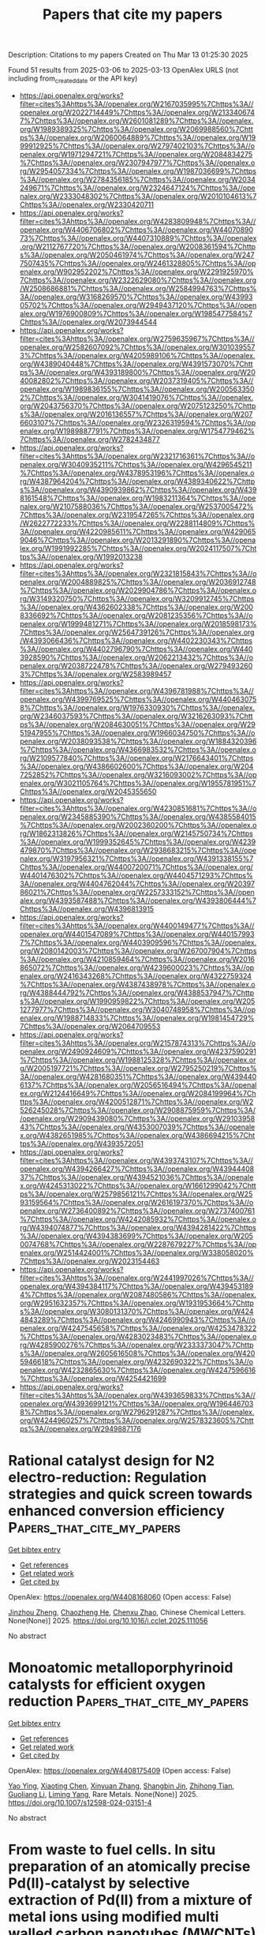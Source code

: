 #+TITLE: Papers that cite my papers
Description: Citations to my papers
Created on Thu Mar 13 01:25:30 2025

Found 51 results from 2025-03-06 to 2025-03-13
OpenAlex URLS (not including from_created_date or the API key)
- [[https://api.openalex.org/works?filter=cites%3Ahttps%3A//openalex.org/W2167035995%7Chttps%3A//openalex.org/W2022714449%7Chttps%3A//openalex.org/W2133406747%7Chttps%3A//openalex.org/W2601081289%7Chttps%3A//openalex.org/W1989389325%7Chttps%3A//openalex.org/W2069988560%7Chttps%3A//openalex.org/W2060064889%7Chttps%3A//openalex.org/W1999912925%7Chttps%3A//openalex.org/W2797402103%7Chttps%3A//openalex.org/W1971294721%7Chttps%3A//openalex.org/W2084834275%7Chttps%3A//openalex.org/W2307947977%7Chttps%3A//openalex.org/W2954057334%7Chttps%3A//openalex.org/W1987036699%7Chttps%3A//openalex.org/W2784356185%7Chttps%3A//openalex.org/W2034249671%7Chttps%3A//openalex.org/W2324647124%7Chttps%3A//openalex.org/W2333048302%7Chttps%3A//openalex.org/W2010104613%7Chttps%3A//openalex.org/W2330420711]]
- [[https://api.openalex.org/works?filter=cites%3Ahttps%3A//openalex.org/W4283809948%7Chttps%3A//openalex.org/W4406706802%7Chttps%3A//openalex.org/W4407089073%7Chttps%3A//openalex.org/W4407310889%7Chttps%3A//openalex.org/W2112767720%7Chttps%3A//openalex.org/W2008361594%7Chttps%3A//openalex.org/W2050461974%7Chttps%3A//openalex.org/W2477507435%7Chttps%3A//openalex.org/W2461328805%7Chttps%3A//openalex.org/W902952202%7Chttps%3A//openalex.org/W2291925970%7Chttps%3A//openalex.org/W2322629080%7Chttps%3A//openalex.org/W2508686881%7Chttps%3A//openalex.org/W2584994763%7Chttps%3A//openalex.org/W3168269570%7Chttps%3A//openalex.org/W4399305702%7Chttps%3A//openalex.org/W2949437120%7Chttps%3A//openalex.org/W1976900809%7Chttps%3A//openalex.org/W1985477584%7Chttps%3A//openalex.org/W2073944544]]
- [[https://api.openalex.org/works?filter=cites%3Ahttps%3A//openalex.org/W2759635967%7Chttps%3A//openalex.org/W2582607092%7Chttps%3A//openalex.org/W3010395573%7Chttps%3A//openalex.org/W4205989106%7Chttps%3A//openalex.org/W4389040448%7Chttps%3A//openalex.org/W4391573070%7Chttps%3A//openalex.org/W4393189800%7Chttps%3A//openalex.org/W2040082802%7Chttps%3A//openalex.org/W2037319405%7Chttps%3A//openalex.org/W1989836155%7Chttps%3A//openalex.org/W2005633502%7Chttps%3A//openalex.org/W3041419076%7Chttps%3A//openalex.org/W2043756370%7Chttps%3A//openalex.org/W2075123250%7Chttps%3A//openalex.org/W2016136557%7Chttps%3A//openalex.org/W2076603107%7Chttps%3A//openalex.org/W2326319594%7Chttps%3A//openalex.org/W1989887791%7Chttps%3A//openalex.org/W1754779462%7Chttps%3A//openalex.org/W2782434877]]
- [[https://api.openalex.org/works?filter=cites%3Ahttps%3A//openalex.org/W2321716361%7Chttps%3A//openalex.org/W3040935211%7Chttps%3A//openalex.org/W4296545211%7Chttps%3A//openalex.org/W4378953196%7Chttps%3A//openalex.org/W4387964204%7Chttps%3A//openalex.org/W4389340622%7Chttps%3A//openalex.org/W4390939862%7Chttps%3A//openalex.org/W4398161548%7Chttps%3A//openalex.org/W1983211364%7Chttps%3A//openalex.org/W2107588036%7Chttps%3A//openalex.org/W2537005472%7Chttps%3A//openalex.org/W2319547265%7Chttps%3A//openalex.org/W2622772233%7Chttps%3A//openalex.org/W2288114809%7Chttps%3A//openalex.org/W4220985611%7Chttps%3A//openalex.org/W4290659046%7Chttps%3A//openalex.org/W2013291890%7Chttps%3A//openalex.org/W1991992285%7Chttps%3A//openalex.org/W2024117507%7Chttps%3A//openalex.org/W1992013238]]
- [[https://api.openalex.org/works?filter=cites%3Ahttps%3A//openalex.org/W2321815843%7Chttps%3A//openalex.org/W2004889825%7Chttps%3A//openalex.org/W2036912748%7Chttps%3A//openalex.org/W2029904786%7Chttps%3A//openalex.org/W3149320750%7Chttps%3A//openalex.org/W3209912745%7Chttps%3A//openalex.org/W4362602338%7Chttps%3A//openalex.org/W2008336692%7Chttps%3A//openalex.org/W2081235356%7Chttps%3A//openalex.org/W1999481271%7Chttps%3A//openalex.org/W2018598173%7Chttps%3A//openalex.org/W2564739126%7Chttps%3A//openalex.org/W4393066436%7Chttps%3A//openalex.org/W4402230343%7Chttps%3A//openalex.org/W4402796790%7Chttps%3A//openalex.org/W4403928590%7Chttps%3A//openalex.org/W2062213432%7Chttps%3A//openalex.org/W2038722478%7Chttps%3A//openalex.org/W2794932603%7Chttps%3A//openalex.org/W2583989457]]
- [[https://api.openalex.org/works?filter=cites%3Ahttps%3A//openalex.org/W4396781988%7Chttps%3A//openalex.org/W4399769525%7Chttps%3A//openalex.org/W4404630758%7Chttps%3A//openalex.org/W1976330930%7Chttps%3A//openalex.org/W2346037593%7Chttps%3A//openalex.org/W3216263093%7Chttps%3A//openalex.org/W2084630051%7Chttps%3A//openalex.org/W2951947955%7Chttps%3A//openalex.org/W1966034750%7Chttps%3A//openalex.org/W2038093538%7Chttps%3A//openalex.org/W1884320396%7Chttps%3A//openalex.org/W4366983532%7Chttps%3A//openalex.org/W2109577840%7Chttps%3A//openalex.org/W2176643401%7Chttps%3A//openalex.org/W4386602600%7Chttps%3A//openalex.org/W2047252852%7Chttps%3A//openalex.org/W3216093002%7Chttps%3A//openalex.org/W3021105764%7Chttps%3A//openalex.org/W1955781951%7Chttps%3A//openalex.org/W2045355650]]
- [[https://api.openalex.org/works?filter=cites%3Ahttps%3A//openalex.org/W4230851681%7Chttps%3A//openalex.org/W2345885390%7Chttps%3A//openalex.org/W4385584015%7Chttps%3A//openalex.org/W2002360200%7Chttps%3A//openalex.org/W1862313826%7Chttps%3A//openalex.org/W2145750734%7Chttps%3A//openalex.org/W1999352645%7Chttps%3A//openalex.org/W4239479870%7Chttps%3A//openalex.org/W2938683215%7Chttps%3A//openalex.org/W3197956321%7Chttps%3A//openalex.org/W4391338155%7Chttps%3A//openalex.org/W4400720071%7Chttps%3A//openalex.org/W4401476302%7Chttps%3A//openalex.org/W4404571293%7Chttps%3A//openalex.org/W4404762044%7Chttps%3A//openalex.org/W2039786021%7Chttps%3A//openalex.org/W2257333152%7Chttps%3A//openalex.org/W4393587488%7Chttps%3A//openalex.org/W4393806444%7Chttps%3A//openalex.org/W4396813915]]
- [[https://api.openalex.org/works?filter=cites%3Ahttps%3A//openalex.org/W4400149477%7Chttps%3A//openalex.org/W4401547089%7Chttps%3A//openalex.org/W4401579937%7Chttps%3A//openalex.org/W4403909596%7Chttps%3A//openalex.org/W2080142003%7Chttps%3A//openalex.org/W267007904%7Chttps%3A//openalex.org/W4210859464%7Chttps%3A//openalex.org/W2016865072%7Chttps%3A//openalex.org/W4239600023%7Chttps%3A//openalex.org/W2416343268%7Chttps%3A//openalex.org/W4322759324%7Chttps%3A//openalex.org/W4387438978%7Chttps%3A//openalex.org/W4388444792%7Chttps%3A//openalex.org/W4388537947%7Chttps%3A//openalex.org/W1990959822%7Chttps%3A//openalex.org/W2051277977%7Chttps%3A//openalex.org/W3040748958%7Chttps%3A//openalex.org/W1988714833%7Chttps%3A//openalex.org/W1981454729%7Chttps%3A//openalex.org/W2064709553]]
- [[https://api.openalex.org/works?filter=cites%3Ahttps%3A//openalex.org/W2157874313%7Chttps%3A//openalex.org/W2490924609%7Chttps%3A//openalex.org/W4237590291%7Chttps%3A//openalex.org/W1988125328%7Chttps%3A//openalex.org/W2005197721%7Chttps%3A//openalex.org/W2795250219%7Chttps%3A//openalex.org/W4281680351%7Chttps%3A//openalex.org/W4394406137%7Chttps%3A//openalex.org/W2056516494%7Chttps%3A//openalex.org/W2124416649%7Chttps%3A//openalex.org/W2084199964%7Chttps%3A//openalex.org/W4200512871%7Chttps%3A//openalex.org/W2526245028%7Chttps%3A//openalex.org/W2908875959%7Chttps%3A//openalex.org/W2909439080%7Chttps%3A//openalex.org/W2910395843%7Chttps%3A//openalex.org/W4353007039%7Chttps%3A//openalex.org/W4382651985%7Chttps%3A//openalex.org/W4386694215%7Chttps%3A//openalex.org/W4393572051]]
- [[https://api.openalex.org/works?filter=cites%3Ahttps%3A//openalex.org/W4393743107%7Chttps%3A//openalex.org/W4394266427%7Chttps%3A//openalex.org/W4394440837%7Chttps%3A//openalex.org/W4394521036%7Chttps%3A//openalex.org/W4245313022%7Chttps%3A//openalex.org/W1661299042%7Chttps%3A//openalex.org/W2579856121%7Chttps%3A//openalex.org/W2593159564%7Chttps%3A//openalex.org/W2616197370%7Chttps%3A//openalex.org/W2736400892%7Chttps%3A//openalex.org/W2737400761%7Chttps%3A//openalex.org/W4242085932%7Chttps%3A//openalex.org/W4394074877%7Chttps%3A//openalex.org/W4394281422%7Chttps%3A//openalex.org/W4394383699%7Chttps%3A//openalex.org/W2050074768%7Chttps%3A//openalex.org/W2287679227%7Chttps%3A//openalex.org/W2514424001%7Chttps%3A//openalex.org/W338058020%7Chttps%3A//openalex.org/W2023154463]]
- [[https://api.openalex.org/works?filter=cites%3Ahttps%3A//openalex.org/W2441997026%7Chttps%3A//openalex.org/W4394384117%7Chttps%3A//openalex.org/W4394531894%7Chttps%3A//openalex.org/W2087480586%7Chttps%3A//openalex.org/W2951632357%7Chttps%3A//openalex.org/W1931953664%7Chttps%3A//openalex.org/W3080131370%7Chttps%3A//openalex.org/W4244843289%7Chttps%3A//openalex.org/W4246990943%7Chttps%3A//openalex.org/W4247545658%7Chttps%3A//openalex.org/W4253478322%7Chttps%3A//openalex.org/W4283023483%7Chttps%3A//openalex.org/W4285900276%7Chttps%3A//openalex.org/W2333373047%7Chttps%3A//openalex.org/W2605616508%7Chttps%3A//openalex.org/W4205946618%7Chttps%3A//openalex.org/W4232690322%7Chttps%3A//openalex.org/W4232865630%7Chttps%3A//openalex.org/W4247596616%7Chttps%3A//openalex.org/W4254421699]]
- [[https://api.openalex.org/works?filter=cites%3Ahttps%3A//openalex.org/W4393659833%7Chttps%3A//openalex.org/W4393699121%7Chttps%3A//openalex.org/W1964467038%7Chttps%3A//openalex.org/W2796291287%7Chttps%3A//openalex.org/W4244960257%7Chttps%3A//openalex.org/W2578323605%7Chttps%3A//openalex.org/W2949887176]]

* Rational catalyst design for N2 electro-reduction: Regulation strategies and quick screen towards enhanced conversion efficiency  :Papers_that_cite_my_papers:
:PROPERTIES:
:UUID: https://openalex.org/W4408168060
:TOPICS: Ammonia Synthesis and Nitrogen Reduction, CO2 Reduction Techniques and Catalysts, Caching and Content Delivery
:PUBLICATION_DATE: 2025-03-01
:END:    
    
[[elisp:(doi-add-bibtex-entry "https://doi.org/10.1016/j.cclet.2025.111056")][Get bibtex entry]] 

- [[elisp:(progn (xref--push-markers (current-buffer) (point)) (oa--referenced-works "https://openalex.org/W4408168060"))][Get references]]
- [[elisp:(progn (xref--push-markers (current-buffer) (point)) (oa--related-works "https://openalex.org/W4408168060"))][Get related work]]
- [[elisp:(progn (xref--push-markers (current-buffer) (point)) (oa--cited-by-works "https://openalex.org/W4408168060"))][Get cited by]]

OpenAlex: https://openalex.org/W4408168060 (Open access: False)
    
[[https://openalex.org/A5056266961][Jinzhou Zheng]], [[https://openalex.org/A5091561399][Chaozheng He]], [[https://openalex.org/A5102710322][Chenxu Zhao]], Chinese Chemical Letters. None(None)] 2025. https://doi.org/10.1016/j.cclet.2025.111056 
     
No abstract    

    

* Monoatomic metalloporphyrinoid catalysts for efficient oxygen reduction  :Papers_that_cite_my_papers:
:PROPERTIES:
:UUID: https://openalex.org/W4408175409
:TOPICS: Electrocatalysts for Energy Conversion, CO2 Reduction Techniques and Catalysts, Advanced battery technologies research
:PUBLICATION_DATE: 2025-03-07
:END:    
    
[[elisp:(doi-add-bibtex-entry "https://doi.org/10.1007/s12598-024-03151-4")][Get bibtex entry]] 

- [[elisp:(progn (xref--push-markers (current-buffer) (point)) (oa--referenced-works "https://openalex.org/W4408175409"))][Get references]]
- [[elisp:(progn (xref--push-markers (current-buffer) (point)) (oa--related-works "https://openalex.org/W4408175409"))][Get related work]]
- [[elisp:(progn (xref--push-markers (current-buffer) (point)) (oa--cited-by-works "https://openalex.org/W4408175409"))][Get cited by]]

OpenAlex: https://openalex.org/W4408175409 (Open access: False)
    
[[https://openalex.org/A5101685784][Yao Ying]], [[https://openalex.org/A5100715042][Xiaoting Chen]], [[https://openalex.org/A5115592685][Xinyuan Zhang]], [[https://openalex.org/A5013543054][Shangbin Jin]], [[https://openalex.org/A5049647814][Zhihong Tian]], [[https://openalex.org/A5100451579][Guoliang Li]], [[https://openalex.org/A5047806485][Liming Yang]], Rare Metals. None(None)] 2025. https://doi.org/10.1007/s12598-024-03151-4 
     
No abstract    

    

* From waste to fuel cells. In situ preparation of an atomically precise Pd(II)-catalyst by selective extraction of Pd(II) from a mixture of metal ions using modified multi walled carbon nanotubes (MWCNTs) and its implementation in the oxygen reduction reaction (ORR) in alkaline solution  :Papers_that_cite_my_papers:
:PROPERTIES:
:UUID: https://openalex.org/W4408177228
:TOPICS: Electrocatalysts for Energy Conversion, Fuel Cells and Related Materials, Advancements in Battery Materials
:PUBLICATION_DATE: 2025-03-06
:END:    
    
[[elisp:(doi-add-bibtex-entry "https://doi.org/10.1016/j.jpowsour.2025.236661")][Get bibtex entry]] 

- [[elisp:(progn (xref--push-markers (current-buffer) (point)) (oa--referenced-works "https://openalex.org/W4408177228"))][Get references]]
- [[elisp:(progn (xref--push-markers (current-buffer) (point)) (oa--related-works "https://openalex.org/W4408177228"))][Get related work]]
- [[elisp:(progn (xref--push-markers (current-buffer) (point)) (oa--cited-by-works "https://openalex.org/W4408177228"))][Get cited by]]

OpenAlex: https://openalex.org/W4408177228 (Open access: True)
    
[[https://openalex.org/A5071617256][Marco Bonechi]], [[https://openalex.org/A5091975487][Carlotta Cappanni]], [[https://openalex.org/A5093638764][Pietro Gentilesca]], [[https://openalex.org/A5034563421][Carla Bazzicalupi]], [[https://openalex.org/A5050843808][Walter Giurlani]], [[https://openalex.org/A5010200401][Massimo Innocenti]], [[https://openalex.org/A5000366611][Leonardo Lari]], [[https://openalex.org/A5087410877][Francesco Montanari]], [[https://openalex.org/A5009340258][Matteo Savastano]], [[https://openalex.org/A5051237254][Mirko Severi]], [[https://openalex.org/A5032153581][Antonio Bianchi]], Journal of Power Sources. 639(None)] 2025. https://doi.org/10.1016/j.jpowsour.2025.236661 
     
No abstract    

    

* Enhanced Pt/C and PtCu/C electrocatalysts for improved oxygen reduction reaction in proton-exchange membrane fuel cells  :Papers_that_cite_my_papers:
:PROPERTIES:
:UUID: https://openalex.org/W4408181426
:TOPICS: Electrocatalysts for Energy Conversion, Fuel Cells and Related Materials, Advanced battery technologies research
:PUBLICATION_DATE: 2025-03-06
:END:    
    
[[elisp:(doi-add-bibtex-entry "https://doi.org/10.1007/s10853-025-10757-1")][Get bibtex entry]] 

- [[elisp:(progn (xref--push-markers (current-buffer) (point)) (oa--referenced-works "https://openalex.org/W4408181426"))][Get references]]
- [[elisp:(progn (xref--push-markers (current-buffer) (point)) (oa--related-works "https://openalex.org/W4408181426"))][Get related work]]
- [[elisp:(progn (xref--push-markers (current-buffer) (point)) (oa--cited-by-works "https://openalex.org/W4408181426"))][Get cited by]]

OpenAlex: https://openalex.org/W4408181426 (Open access: False)
    
[[https://openalex.org/A5089436494][А. А. Алексеенко]], [[https://openalex.org/A5061030710][Kirill Paperzh]], [[https://openalex.org/A5012032562][Angelina Pavlets]], [[https://openalex.org/A5017267000][С. В. Беленов]], [[https://openalex.org/A5113837739][Е. А. Могучих]], [[https://openalex.org/A5030726285][A. K. Nevelskaya]], [[https://openalex.org/A5074019370][Yulia Bayan]], [[https://openalex.org/A5042222415][M. V. Danilenko]], [[https://openalex.org/A5039041883][Ilya Pankov]], [[https://openalex.org/A5048319268][В. Е. Гутерман]], Journal of Materials Science. None(None)] 2025. https://doi.org/10.1007/s10853-025-10757-1 
     
No abstract    

    

* Single metal atom anchored graphitic carbon nitride monolayers as promising multifunctional electrocatalysts for the oxygen reduction reaction, oxygen evolution reaction, and hydrogen evolution reaction  :Papers_that_cite_my_papers:
:PROPERTIES:
:UUID: https://openalex.org/W4408185444
:TOPICS: Electrocatalysts for Energy Conversion, Fuel Cells and Related Materials, Electrochemical Analysis and Applications
:PUBLICATION_DATE: 2025-03-01
:END:    
    
[[elisp:(doi-add-bibtex-entry "https://doi.org/10.1016/j.apsusc.2025.162840")][Get bibtex entry]] 

- [[elisp:(progn (xref--push-markers (current-buffer) (point)) (oa--referenced-works "https://openalex.org/W4408185444"))][Get references]]
- [[elisp:(progn (xref--push-markers (current-buffer) (point)) (oa--related-works "https://openalex.org/W4408185444"))][Get related work]]
- [[elisp:(progn (xref--push-markers (current-buffer) (point)) (oa--cited-by-works "https://openalex.org/W4408185444"))][Get cited by]]

OpenAlex: https://openalex.org/W4408185444 (Open access: False)
    
[[https://openalex.org/A5035956933][Shan Peng]], [[https://openalex.org/A5101867722][Xiaolin Wu]], [[https://openalex.org/A5024422587][Wengang Cheng]], [[https://openalex.org/A5100640705][Xinhua Li]], [[https://openalex.org/A5023118239][Zihao Cheng]], [[https://openalex.org/A5003062241][De‐Bing Long]], Applied Surface Science. None(None)] 2025. https://doi.org/10.1016/j.apsusc.2025.162840 
     
No abstract    

    

* A Three-Tiered Hierarchical Computational Framework Bridging Molecular Systems and Junction-Level Charge Transport  :Papers_that_cite_my_papers:
:PROPERTIES:
:UUID: https://openalex.org/W4408186192
:TOPICS: Molecular Junctions and Nanostructures, Organic Electronics and Photovoltaics, Semiconductor materials and devices
:PUBLICATION_DATE: 2025-03-06
:END:    
    
[[elisp:(doi-add-bibtex-entry "https://doi.org/10.1021/acs.jctc.4c01711")][Get bibtex entry]] 

- [[elisp:(progn (xref--push-markers (current-buffer) (point)) (oa--referenced-works "https://openalex.org/W4408186192"))][Get references]]
- [[elisp:(progn (xref--push-markers (current-buffer) (point)) (oa--related-works "https://openalex.org/W4408186192"))][Get related work]]
- [[elisp:(progn (xref--push-markers (current-buffer) (point)) (oa--cited-by-works "https://openalex.org/W4408186192"))][Get cited by]]

OpenAlex: https://openalex.org/W4408186192 (Open access: False)
    
[[https://openalex.org/A5101536123][Xuan Ji]], [[https://openalex.org/A5101670652][Qiang Qi]], [[https://openalex.org/A5041827624][Yueqi Chen]], [[https://openalex.org/A5100774914][Chen Zhou]], [[https://openalex.org/A5101939351][Xi Yu]], Journal of Chemical Theory and Computation. None(None)] 2025. https://doi.org/10.1021/acs.jctc.4c01711 
     
The nonequilibrium Green's function (NEGF) method combined with ab initio calculations has been widely used to study charge transport in molecular junctions. However, the significant computational demands of high-resolution calculations for all device components pose challenges in simulating junctions with complex molecular junction structures and understanding the functionality of molecular devices. In this study, we developed a series of computational methods capable of effectively handling the molecular Hamiltonian, electrode electronic structures, and their interfacial coupling at different theoretical levels. As three-tiered hierarchical levels, they enable efficient charge transport computations ranging from individual molecules to complete junction systems, achieving an optimal balance between computational cost and accuracy. Moreover, integrated into a Question-Driven Hierarchical Computation (QDHC) framework, we show this three-tiered framework is able to address specific research objectives by isolating and analyzing the dominant factors governing charge transport, thus significantly enhancing the efficiency of analyzing charge transport mechanisms, as validated through a series of benchmark studies on diverse molecular junction systems.    

    

* Modulation of the Electronic Properties of Co3O4 through Bi Octahedral Doping for Enhanced Activity in the Oxygen Evolution Reaction  :Papers_that_cite_my_papers:
:PROPERTIES:
:UUID: https://openalex.org/W4408190039
:TOPICS: Electrocatalysts for Energy Conversion, Electrochemical Analysis and Applications, Advanced Memory and Neural Computing
:PUBLICATION_DATE: 2025-03-06
:END:    
    
[[elisp:(doi-add-bibtex-entry "https://doi.org/10.1021/acscatal.4c07911")][Get bibtex entry]] 

- [[elisp:(progn (xref--push-markers (current-buffer) (point)) (oa--referenced-works "https://openalex.org/W4408190039"))][Get references]]
- [[elisp:(progn (xref--push-markers (current-buffer) (point)) (oa--related-works "https://openalex.org/W4408190039"))][Get related work]]
- [[elisp:(progn (xref--push-markers (current-buffer) (point)) (oa--cited-by-works "https://openalex.org/W4408190039"))][Get cited by]]

OpenAlex: https://openalex.org/W4408190039 (Open access: True)
    
[[https://openalex.org/A5072480692][Damian Gorylewski]], [[https://openalex.org/A5081706063][Filip Zasada]], [[https://openalex.org/A5078408544][Grzegorz Słowik]], [[https://openalex.org/A5082080318][Magdalena Lofek]], [[https://openalex.org/A5071602058][Gabriela Grzybek]], [[https://openalex.org/A5079283758][Katarzyna Tyszczuk‐Rotko]], [[https://openalex.org/A5090240253][Andrzej Kotarba]], [[https://openalex.org/A5055075130][Paweł Stelmachowski]], ACS Catalysis. None(None)] 2025. https://doi.org/10.1021/acscatal.4c07911 
     
No abstract    

    

* Machine Learning Accelerated Interfacial Fluxionality in Ni-Supported Metal Nitride Ammonia Synthesis Catalysts  :Papers_that_cite_my_papers:
:PROPERTIES:
:UUID: https://openalex.org/W4408190436
:TOPICS: Ammonia Synthesis and Nitrogen Reduction, Catalytic Processes in Materials Science, Machine Learning in Materials Science
:PUBLICATION_DATE: 2025-01-01
:END:    
    
[[elisp:(doi-add-bibtex-entry "https://doi.org/10.2139/ssrn.5168150")][Get bibtex entry]] 

- [[elisp:(progn (xref--push-markers (current-buffer) (point)) (oa--referenced-works "https://openalex.org/W4408190436"))][Get references]]
- [[elisp:(progn (xref--push-markers (current-buffer) (point)) (oa--related-works "https://openalex.org/W4408190436"))][Get related work]]
- [[elisp:(progn (xref--push-markers (current-buffer) (point)) (oa--cited-by-works "https://openalex.org/W4408190436"))][Get cited by]]

OpenAlex: https://openalex.org/W4408190436 (Open access: False)
    
[[https://openalex.org/A5000242156][Pranav Roy]], [[https://openalex.org/A5041107836][Brandon C. Bukowski]], No host. None(None)] 2025. https://doi.org/10.2139/ssrn.5168150 
     
No abstract    

    

* Computational Exploration of Codoped Fe and Ru Single-Atom Catalysts for the Oxygen Reduction Reaction  :Papers_that_cite_my_papers:
:PROPERTIES:
:UUID: https://openalex.org/W4408190457
:TOPICS: Electrocatalysts for Energy Conversion, Catalytic Processes in Materials Science, Machine Learning in Materials Science
:PUBLICATION_DATE: 2025-01-01
:END:    
    
[[elisp:(doi-add-bibtex-entry "https://doi.org/10.2139/ssrn.5168151")][Get bibtex entry]] 

- [[elisp:(progn (xref--push-markers (current-buffer) (point)) (oa--referenced-works "https://openalex.org/W4408190457"))][Get references]]
- [[elisp:(progn (xref--push-markers (current-buffer) (point)) (oa--related-works "https://openalex.org/W4408190457"))][Get related work]]
- [[elisp:(progn (xref--push-markers (current-buffer) (point)) (oa--cited-by-works "https://openalex.org/W4408190457"))][Get cited by]]

OpenAlex: https://openalex.org/W4408190457 (Open access: False)
    
[[https://openalex.org/A5034971788][Haojun Jia]], [[https://openalex.org/A5029457626][Chenru Duan]], [[https://openalex.org/A5023330432][Gianmarco Terrones]], [[https://openalex.org/A5009462742][Ilia Kevlishvili]], [[https://openalex.org/A5050671822][Heather J. Kulik]], No host. None(None)] 2025. https://doi.org/10.2139/ssrn.5168151 
     
No abstract    

    

* Direct Imaging of Chirality Transfer Induced by Glycosidic Bond Stereochemistry in Carbohydrate Self-Assemblies  :Papers_that_cite_my_papers:
:PROPERTIES:
:UUID: https://openalex.org/W4408192153
:TOPICS: Molecular spectroscopy and chirality, Enzyme Structure and Function, Protein Structure and Dynamics
:PUBLICATION_DATE: 2025-03-06
:END:    
    
[[elisp:(doi-add-bibtex-entry "https://doi.org/10.1021/jacs.4c16088")][Get bibtex entry]] 

- [[elisp:(progn (xref--push-markers (current-buffer) (point)) (oa--referenced-works "https://openalex.org/W4408192153"))][Get references]]
- [[elisp:(progn (xref--push-markers (current-buffer) (point)) (oa--related-works "https://openalex.org/W4408192153"))][Get related work]]
- [[elisp:(progn (xref--push-markers (current-buffer) (point)) (oa--cited-by-works "https://openalex.org/W4408192153"))][Get cited by]]

OpenAlex: https://openalex.org/W4408192153 (Open access: True)
    
[[https://openalex.org/A5056421216][Shuning Cai]], [[https://openalex.org/A5082476125][Joakim S. Jestilä]], [[https://openalex.org/A5002229288][Peter Liljeroth]], [[https://openalex.org/A5030321890][Adam S. Foster]], Journal of the American Chemical Society. None(None)] 2025. https://doi.org/10.1021/jacs.4c16088 
     
Carbohydrates, essential biological building blocks, exhibit functional mechanisms tied to their intricate stereochemistry. Subtle stereochemical differences, such as those between the anomers maltose and cellobiose, lead to distinct properties due to their differing glycosidic bonds; the former is digestible by humans, while the latter is not. This underscores the importance of precise structural determination of individual carbohydrate molecules for deeper functional insights. However, their structural complexity and conformational flexibility, combined with the high spatial resolution needed, have hindered direct imaging of carbohydrate stereochemistry. Here, we employ noncontact atomic force microscopy integrated with a data-efficient, multifidelity structure search approach accelerated by machine learning integration to determine the precise 3D atomic coordinates of two carbohydrate anomers on Au(111). We observe that the stereochemistry of the glycosidic bond regulates on-surface chiral selection in carbohydrate self-assemblies. The reconstructed models, validated against experimental data, provide reliable atomic-scale structural evidence, uncovering the origin of the on-surface chirality from carbohydrate anomerism. Our study confirms that nc-AFM is a reliable technique for real-space discrimination of carbohydrate stereochemistry at the single-molecule level, providing a pathway for bottom-up investigations into the structure-property relationships of carbohydrates in biological research and materials science.    

    

* Machine learning assisted screening of non-metal doped MXenes catalysts for hydrogen evolution reaction  :Papers_that_cite_my_papers:
:PROPERTIES:
:UUID: https://openalex.org/W4408194232
:TOPICS: MXene and MAX Phase Materials, Advanced Photocatalysis Techniques, Electrocatalysts for Energy Conversion
:PUBLICATION_DATE: 2025-03-01
:END:    
    
[[elisp:(doi-add-bibtex-entry "https://doi.org/10.1016/j.ijhydene.2025.02.469")][Get bibtex entry]] 

- [[elisp:(progn (xref--push-markers (current-buffer) (point)) (oa--referenced-works "https://openalex.org/W4408194232"))][Get references]]
- [[elisp:(progn (xref--push-markers (current-buffer) (point)) (oa--related-works "https://openalex.org/W4408194232"))][Get related work]]
- [[elisp:(progn (xref--push-markers (current-buffer) (point)) (oa--cited-by-works "https://openalex.org/W4408194232"))][Get cited by]]

OpenAlex: https://openalex.org/W4408194232 (Open access: False)
    
[[https://openalex.org/A5100602358][Mei Yang]], [[https://openalex.org/A5101530632][Changxin Wang]], [[https://openalex.org/A5018828825][Minhui Song]], [[https://openalex.org/A5101967264][Lu Xie]], [[https://openalex.org/A5046561934][Ping Qian]], [[https://openalex.org/A5060011729][Yanjing Su]], International Journal of Hydrogen Energy. 113(None)] 2025. https://doi.org/10.1016/j.ijhydene.2025.02.469 
     
No abstract    

    

* Surface hydrogen migration significantly promotes electroreduction of acetonitrile to ethylamine  :Papers_that_cite_my_papers:
:PROPERTIES:
:UUID: https://openalex.org/W4408196546
:TOPICS: Ammonia Synthesis and Nitrogen Reduction, CO2 Reduction Techniques and Catalysts, Electrocatalysts for Energy Conversion
:PUBLICATION_DATE: 2025-03-06
:END:    
    
[[elisp:(doi-add-bibtex-entry "https://doi.org/10.1038/s41467-025-57462-w")][Get bibtex entry]] 

- [[elisp:(progn (xref--push-markers (current-buffer) (point)) (oa--referenced-works "https://openalex.org/W4408196546"))][Get references]]
- [[elisp:(progn (xref--push-markers (current-buffer) (point)) (oa--related-works "https://openalex.org/W4408196546"))][Get related work]]
- [[elisp:(progn (xref--push-markers (current-buffer) (point)) (oa--cited-by-works "https://openalex.org/W4408196546"))][Get cited by]]

OpenAlex: https://openalex.org/W4408196546 (Open access: True)
    
[[https://openalex.org/A5083767687][Yulong Tang]], [[https://openalex.org/A5020798218][J. Li]], [[https://openalex.org/A5006971744][Yichao Lin]], [[https://openalex.org/A5090066412][Miaomiao Cheng]], [[https://openalex.org/A5090513140][Shuibo Wang]], [[https://openalex.org/A5043875055][Ziqi Tian]], [[https://openalex.org/A5013670642][Junjie Zhou]], [[https://openalex.org/A5114164408][H. M. Zhang]], [[https://openalex.org/A5114212224][Yunan Wang]], [[https://openalex.org/A5112386842][Liang Chen]], Nature Communications. 16(1)] 2025. https://doi.org/10.1038/s41467-025-57462-w 
     
The electrochemical reduction of acetonitrile (AN) to ethylamine (EA) is an attractive yet challenging process, primarily due to the competing hydrogen evolution reaction (HER). This study demonstrates the ability to halt the HER at Volmer step, where protons migrate to the unsaturated bond of AN on a self-supported CuO@Cu heterostructure. The CuO@Cu catalyst exhibits nearly 100% Faradaic efficiency (FE) over the entire range of potentials tested from -0.1 to -0.4 V vs. RHE, demonstrating remarkable stability over 1000 h at a constant current density of 0.2 A cm-2. CuO is identified as the active component driving the reaction, while the metallic Cu facilitates efficient electron transfer. Theoretical simulations and experimental evidences indicate that a synergistic hydrogenation process contributes to the AN reduction reaction (ARR), which involves both surface hydrogen migration and proton addition from solution. This study provides an insight into understanding of ARR process, and suggests an efficient strategy to enhance the electrochemical hydrogenation of organic molecules by regulating the Volmer step.    

    

* Single atom alloys 2.0: Exploiting undercoordination for stronger dissociative CH4 chemisorption  :Papers_that_cite_my_papers:
:PROPERTIES:
:UUID: https://openalex.org/W4408200122
:TOPICS: Catalytic Processes in Materials Science, Hydrogen Storage and Materials, Catalysis and Oxidation Reactions
:PUBLICATION_DATE: 2025-03-01
:END:    
    
[[elisp:(doi-add-bibtex-entry "https://doi.org/10.1016/j.susc.2025.122735")][Get bibtex entry]] 

- [[elisp:(progn (xref--push-markers (current-buffer) (point)) (oa--referenced-works "https://openalex.org/W4408200122"))][Get references]]
- [[elisp:(progn (xref--push-markers (current-buffer) (point)) (oa--related-works "https://openalex.org/W4408200122"))][Get related work]]
- [[elisp:(progn (xref--push-markers (current-buffer) (point)) (oa--cited-by-works "https://openalex.org/W4408200122"))][Get cited by]]

OpenAlex: https://openalex.org/W4408200122 (Open access: False)
    
[[https://openalex.org/A5004931028][Debtanu Maiti]], [[https://openalex.org/A5065435785][Michael P. Harold]], [[https://openalex.org/A5029991019][Lars C. Grabow]], Surface Science. None(None)] 2025. https://doi.org/10.1016/j.susc.2025.122735 
     
No abstract    

    

* Theoretical insights of nitrate reduction to ammonia on partially reduced In2O3 surfaces  :Papers_that_cite_my_papers:
:PROPERTIES:
:UUID: https://openalex.org/W4408202856
:TOPICS: Ammonia Synthesis and Nitrogen Reduction, Advanced Photocatalysis Techniques, Catalytic Processes in Materials Science
:PUBLICATION_DATE: 2025-03-06
:END:    
    
[[elisp:(doi-add-bibtex-entry "https://doi.org/10.1016/j.mcat.2025.114991")][Get bibtex entry]] 

- [[elisp:(progn (xref--push-markers (current-buffer) (point)) (oa--referenced-works "https://openalex.org/W4408202856"))][Get references]]
- [[elisp:(progn (xref--push-markers (current-buffer) (point)) (oa--related-works "https://openalex.org/W4408202856"))][Get related work]]
- [[elisp:(progn (xref--push-markers (current-buffer) (point)) (oa--cited-by-works "https://openalex.org/W4408202856"))][Get cited by]]

OpenAlex: https://openalex.org/W4408202856 (Open access: True)
    
[[https://openalex.org/A5072326052][Qingchao Fang]], [[https://openalex.org/A5054028382][M. T. Nasir]], [[https://openalex.org/A5036803551][Dimuthu Wijethunge]], [[https://openalex.org/A5100311391][Yun Han]], [[https://openalex.org/A5054752343][Xuxin Kang]], [[https://openalex.org/A5100378083][Cheng Yan]], [[https://openalex.org/A5036319813][Anthony P. O’Mullane]], [[https://openalex.org/A5070839693][Hanqing Yin]], [[https://openalex.org/A5082839443][Aijun Du]], Molecular Catalysis. 577(None)] 2025. https://doi.org/10.1016/j.mcat.2025.114991 
     
No abstract    

    

* Temperature dependent mechanism transition effect stabilized ruthenium-based oxides for water oxidation in proton exchange membrane electrolyzer  :Papers_that_cite_my_papers:
:PROPERTIES:
:UUID: https://openalex.org/W4408203568
:TOPICS: Electrocatalysts for Energy Conversion, Fuel Cells and Related Materials, Advanced battery technologies research
:PUBLICATION_DATE: 2025-03-06
:END:    
    
[[elisp:(doi-add-bibtex-entry "https://doi.org/10.21203/rs.3.rs-4097038/v1")][Get bibtex entry]] 

- [[elisp:(progn (xref--push-markers (current-buffer) (point)) (oa--referenced-works "https://openalex.org/W4408203568"))][Get references]]
- [[elisp:(progn (xref--push-markers (current-buffer) (point)) (oa--related-works "https://openalex.org/W4408203568"))][Get related work]]
- [[elisp:(progn (xref--push-markers (current-buffer) (point)) (oa--cited-by-works "https://openalex.org/W4408203568"))][Get cited by]]

OpenAlex: https://openalex.org/W4408203568 (Open access: True)
    
[[https://openalex.org/A5074891139][Shu‐Hong Yu]], [[https://openalex.org/A5111320429][Ming‐Rong Qu]], [[https://openalex.org/A5087031805][Rui Wu]], [[https://openalex.org/A5031879384][Heng Liu]], [[https://openalex.org/A5066350763][Sihua Feng]], [[https://openalex.org/A5038612054][Sheng Zhu]], [[https://openalex.org/A5019176524][Jie Xu]], [[https://openalex.org/A5024334337][Hengli Duan]], [[https://openalex.org/A5100737796][Ruiqi Liu]], [[https://openalex.org/A5101450202][Yingkang Qin]], [[https://openalex.org/A5052333339][Wensheng Yan]], [[https://openalex.org/A5065231573][Xiaozhi Su]], [[https://openalex.org/A5100348631][Hao Li]], Research Square (Research Square). None(None)] 2025. https://doi.org/10.21203/rs.3.rs-4097038/v1 
     
Abstract Oxygen evolution reaction (OER), as the anodic reaction of many electrochemical devices, plays a crucial role in such energy conversion process. However, the poor OER stability of non-iridium-based materials has tremendously limited the large-scale application of related devices. Here, using a novel home-made operando differential electrochemical mass spectroscopy, for the first time we report a temperature dependent mechanism transition (TDMT) effect of RhRu3Ox, a non-iridium-based electrocatalyst, in OER process, which makes us realize the important role of temperature in triggering OER mechanism transition, and further enriches our toolbox for manipulating OER kinetics. To evaluate the potential of RhRu3Ox for practical applications, we assembled it as an anode in a proton exchange membrane (PEM) electrolyzer, demonstrating its stability at room temperature for over 1000 hours at 200 mA cm-2 compared with the unstable pristine RuO2. Techno-economic analysis shows that the cost of H2 production using solar photovoltaic and onshore wind as power sources is already lower than the global average levelized cost of H2 from coal. Density functional theory studies reveal that the existence of kinetic barrier related to lattice oxygen activation might be the reason for the OER TDMT of RhRu3Ox at elevated temperature.    

    

* Ion Irradiation Engineered Defect Formation and Hydrogen Evolution on Two-Dimensional Mos2  :Papers_that_cite_my_papers:
:PROPERTIES:
:UUID: https://openalex.org/W4408204590
:TOPICS: Electrocatalysts for Energy Conversion, MXene and MAX Phase Materials, Semiconductor materials and devices
:PUBLICATION_DATE: 2025-01-01
:END:    
    
[[elisp:(doi-add-bibtex-entry "https://doi.org/10.2139/ssrn.5167848")][Get bibtex entry]] 

- [[elisp:(progn (xref--push-markers (current-buffer) (point)) (oa--referenced-works "https://openalex.org/W4408204590"))][Get references]]
- [[elisp:(progn (xref--push-markers (current-buffer) (point)) (oa--related-works "https://openalex.org/W4408204590"))][Get related work]]
- [[elisp:(progn (xref--push-markers (current-buffer) (point)) (oa--cited-by-works "https://openalex.org/W4408204590"))][Get cited by]]

OpenAlex: https://openalex.org/W4408204590 (Open access: False)
    
[[https://openalex.org/A5114243138][Jiahua Xu]], [[https://openalex.org/A5014070259][Tianzhao Li]], [[https://openalex.org/A5076095171][Wenjin Gao]], [[https://openalex.org/A5027377025][Miaogen Chen]], [[https://openalex.org/A5089428279][Jinge Wu]], [[https://openalex.org/A5043845686][Tianchao Niu]], [[https://openalex.org/A5052759689][Miao Zhou]], No host. None(None)] 2025. https://doi.org/10.2139/ssrn.5167848 
     
No abstract    

    

* Interfacial metal–coordinated bifunctional PtCo for practical fuel cells  :Papers_that_cite_my_papers:
:PROPERTIES:
:UUID: https://openalex.org/W4408223155
:TOPICS: Fuel Cells and Related Materials, Electrocatalysts for Energy Conversion, Advanced battery technologies research
:PUBLICATION_DATE: 2025-03-07
:END:    
    
[[elisp:(doi-add-bibtex-entry "https://doi.org/10.1126/sciadv.adt4914")][Get bibtex entry]] 

- [[elisp:(progn (xref--push-markers (current-buffer) (point)) (oa--referenced-works "https://openalex.org/W4408223155"))][Get references]]
- [[elisp:(progn (xref--push-markers (current-buffer) (point)) (oa--related-works "https://openalex.org/W4408223155"))][Get related work]]
- [[elisp:(progn (xref--push-markers (current-buffer) (point)) (oa--cited-by-works "https://openalex.org/W4408223155"))][Get cited by]]

OpenAlex: https://openalex.org/W4408223155 (Open access: True)
    
[[https://openalex.org/A5103826082][Zhongliang Huang]], [[https://openalex.org/A5021517515][Qi Xiao]], [[https://openalex.org/A5045799743][Tianyi Ding]], [[https://openalex.org/A5008759729][Jing Xia]], [[https://openalex.org/A5113417060][Changhong Zhan]], [[https://openalex.org/A5052411651][Xiangmin Meng]], [[https://openalex.org/A5052311733][Chih‐Wen Pao]], [[https://openalex.org/A5003964217][Zhiwei Hu]], [[https://openalex.org/A5078062437][Wei‐Hsiang Huang]], [[https://openalex.org/A5015769640][Y Wang]], [[https://openalex.org/A5101403241][Nanjun Chen]], [[https://openalex.org/A5020824627][Liang Cao]], [[https://openalex.org/A5073869073][Xiaoqing Huang]], Science Advances. 11(10)] 2025. https://doi.org/10.1126/sciadv.adt4914 
     
Platinum (Pt) has been documented as the top-tier fuel cell catalyst, yet it faces a notable challenge regarding its poor CO tolerance and sluggish oxygen reduction reaction (ORR) in proton exchange membrane fuel cells (PEMFCs), particularly when using CO-contaminated blue and gray H 2 . Here, we present an interfacial metal coordination strategy to design a bifunctional platinum-cobalt (PtCo) intermetallic catalyst integrated with a tin-nitrogen-carbon (Sn–N–C) support, which forms Pt–Sn–N bonds that substantially boost both ORR activity and CO tolerance. The PtCo/Sn–N–C-made fuel cell achieves a topmost peak power density of 2.11 watts per square centimeter in 100 parts per million (ppm) of CO-containing H 2 , surpassing all previously reported PEMFCs. In addition, it operates stably at a rated voltage for over 710 hours in 100 ppm of CO/H 2 -air. This work demonstrates the feasibility of fuel cells directly using CO-contaminated gray & blue H 2 , paving the way for PEMFC-driven energy vehicles.    

    

* Coupling Dichroism in Strong-Coupled Chiral Molecule-Plasmon Nanoparticle System  :Papers_that_cite_my_papers:
:PROPERTIES:
:UUID: https://openalex.org/W4408223641
:TOPICS: Metamaterials and Metasurfaces Applications, Gold and Silver Nanoparticles Synthesis and Applications, Plasmonic and Surface Plasmon Research
:PUBLICATION_DATE: 2025-03-07
:END:    
    
[[elisp:(doi-add-bibtex-entry "https://doi.org/10.1021/acs.jpcc.5c00721")][Get bibtex entry]] 

- [[elisp:(progn (xref--push-markers (current-buffer) (point)) (oa--referenced-works "https://openalex.org/W4408223641"))][Get references]]
- [[elisp:(progn (xref--push-markers (current-buffer) (point)) (oa--related-works "https://openalex.org/W4408223641"))][Get related work]]
- [[elisp:(progn (xref--push-markers (current-buffer) (point)) (oa--cited-by-works "https://openalex.org/W4408223641"))][Get cited by]]

OpenAlex: https://openalex.org/W4408223641 (Open access: False)
    
[[https://openalex.org/A5101777787][Nan Gao]], [[https://openalex.org/A5004231078][Haoran Liu]], [[https://openalex.org/A5018845685][Yurui Fang]], The Journal of Physical Chemistry C. None(None)] 2025. https://doi.org/10.1021/acs.jpcc.5c00721 
     
No abstract    

    

* Impacts of alkali and alkaline earth defects on the Electronic, magnetic properties and work function of 2H-CrS2  :Papers_that_cite_my_papers:
:PROPERTIES:
:UUID: https://openalex.org/W4408225487
:TOPICS: Chalcogenide Semiconductor Thin Films, 2D Materials and Applications, Metal Extraction and Bioleaching
:PUBLICATION_DATE: 2025-03-07
:END:    
    
[[elisp:(doi-add-bibtex-entry "https://doi.org/10.1016/j.commatsci.2025.113822")][Get bibtex entry]] 

- [[elisp:(progn (xref--push-markers (current-buffer) (point)) (oa--referenced-works "https://openalex.org/W4408225487"))][Get references]]
- [[elisp:(progn (xref--push-markers (current-buffer) (point)) (oa--related-works "https://openalex.org/W4408225487"))][Get related work]]
- [[elisp:(progn (xref--push-markers (current-buffer) (point)) (oa--cited-by-works "https://openalex.org/W4408225487"))][Get cited by]]

OpenAlex: https://openalex.org/W4408225487 (Open access: False)
    
[[https://openalex.org/A5091719841][Xuejiao Wang]], [[https://openalex.org/A5088792461][Xintao Li]], [[https://openalex.org/A5012757250][Longhua Li]], Computational Materials Science. 253(None)] 2025. https://doi.org/10.1016/j.commatsci.2025.113822 
     
No abstract    

    

* A Simple Descriptor toward Optimizing Electrocatalytic N2 Oxidation to HNO3 Performance over Graphene-Based Single-Atom Catalysts  :Papers_that_cite_my_papers:
:PROPERTIES:
:UUID: https://openalex.org/W4408226563
:TOPICS: Ammonia Synthesis and Nitrogen Reduction, Electrocatalysts for Energy Conversion, Catalytic Processes in Materials Science
:PUBLICATION_DATE: 2025-03-07
:END:    
    
[[elisp:(doi-add-bibtex-entry "https://doi.org/10.1021/acs.jpclett.5c00234")][Get bibtex entry]] 

- [[elisp:(progn (xref--push-markers (current-buffer) (point)) (oa--referenced-works "https://openalex.org/W4408226563"))][Get references]]
- [[elisp:(progn (xref--push-markers (current-buffer) (point)) (oa--related-works "https://openalex.org/W4408226563"))][Get related work]]
- [[elisp:(progn (xref--push-markers (current-buffer) (point)) (oa--cited-by-works "https://openalex.org/W4408226563"))][Get cited by]]

OpenAlex: https://openalex.org/W4408226563 (Open access: False)
    
[[https://openalex.org/A5113112446][Chuang Zhi]], [[https://openalex.org/A5055633342][Shouyu Cai]], [[https://openalex.org/A5055215844][Dengning Sun]], [[https://openalex.org/A5000720000][Juan Yang]], [[https://openalex.org/A5049586106][Zhongti Sun]], The Journal of Physical Chemistry Letters. None(None)] 2025. https://doi.org/10.1021/acs.jpclett.5c00234 
     
Single-atom catalysts (SACs) exhibit tremendous advantages in the electrochemical N2 oxidation reaction (EN2OR) to HNO3, which is an eco-friendly alternative to the synthesis of conventional industrial nitric acid and nitrates, but methods to rationally design and rapidly screen high-efficiency EN2OR SACs are unclear. Herein, taking pyridinic nitrogen-doped graphene-supported SACs as an example, a simple descriptor has been proposed to evaluate the EN2OR performance through systematically constructing a surface reaction phase diagram. This descriptor is comprised of merely the geometric information and inherent atomic properties (occupied d electron number, electronegativity, and coordinate number) that can accurately predict the activity and selectivity of EN2OR, independent of DFT simulations. Based on this descriptor, high-throughput screening has been executed on partially N/C/O coordinated SACs, including 160 candidates; 13 candidates with the overpotential of less than 1.0 V are selected and then validated by DFT calculations with a mean absolute error (MAE) as low as 0.09 V, indicating the reliability of the descriptor. Meanwhile, the screened CoO2N2-G and RhO2N2-G SACs exhibit lower EN2OR overpotential of 0.64 and 0.68 V and more negative UL(EN2OR) - UL(OER) values of -0.34 and -0.44 V in comparison to other candidates, respectively, demonstrating the excellent activity and selectivity of EN2OR. This work offers a route to rapid discovery of high-performance SACs for EN2OR.    

    

* Quasi Fe MIL-53 nanozyme inducing ferroptosis and immunogenic cell death for cancer immunotherapy  :Papers_that_cite_my_papers:
:PROPERTIES:
:UUID: https://openalex.org/W4408229481
:TOPICS: Advanced Nanomaterials in Catalysis, Nanoplatforms for cancer theranostics, Nanocluster Synthesis and Applications
:PUBLICATION_DATE: 2025-03-07
:END:    
    
[[elisp:(doi-add-bibtex-entry "https://doi.org/10.1038/s41467-025-57542-x")][Get bibtex entry]] 

- [[elisp:(progn (xref--push-markers (current-buffer) (point)) (oa--referenced-works "https://openalex.org/W4408229481"))][Get references]]
- [[elisp:(progn (xref--push-markers (current-buffer) (point)) (oa--related-works "https://openalex.org/W4408229481"))][Get related work]]
- [[elisp:(progn (xref--push-markers (current-buffer) (point)) (oa--cited-by-works "https://openalex.org/W4408229481"))][Get cited by]]

OpenAlex: https://openalex.org/W4408229481 (Open access: True)
    
[[https://openalex.org/A5090402245][Zhaoxiong Yan]], [[https://openalex.org/A5011380953][Yang Bai]], [[https://openalex.org/A5065157136][Songtao Zhang]], [[https://openalex.org/A5075821106][Lingyi Kong]], [[https://openalex.org/A5100423473][Yu Wang]], [[https://openalex.org/A5059999034][Han Sun]], [[https://openalex.org/A5100421357][Yi Li]], [[https://openalex.org/A5101704420][Lin Qiu]], [[https://openalex.org/A5064145488][Ruijie Zhang]], [[https://openalex.org/A5086233742][Pengju Jiang]], [[https://openalex.org/A5019331659][Donghui Zhao]], [[https://openalex.org/A5067932587][Zhongyan Chen]], [[https://openalex.org/A5100440725][Yafei Li]], [[https://openalex.org/A5100629513][Huan Pang]], [[https://openalex.org/A5048974354][Jianhao Wang]], Nature Communications. 16(1)] 2025. https://doi.org/10.1038/s41467-025-57542-x 
     
Nanozymes offer diverse therapeutic potentials for cancer treatment which is dependent on the development of nanomaterials. Quasi-metal-organic framework is a class of metal-organic framework-derived nanomaterials with a transition state from metal-organic frameworks towards metal oxide featuring porous structure and high activity. Herein an iron-based quasi-metal-organic framework nanozyme Q-MIL-53(Fe) is reported via a controlled deligandation strategy, exhibiting enhanced peroxidase-/catalase-mimic activity and glutathione depletion capacity, whose underlying mechanisms are studied via density functional theory calculations. Q-MIL-53(Fe) demonstrates biocompatibility and superior antitumor efficacy compared to pristine MIL-53(Fe). It can activate antitumor immune response by inducing ferroptosis and immunogenic cell death, promoting dendritic cell maturation and T lymphocytes infiltration. Furthermore, a combination of Q-MIL-53(Fe) and programmed cell death protein 1 antibody amplifies cancer immunotherapy. This study validates the antitumor activity of quasi-metal-organic frameworks and its immunotherapy induction potential. It would broaden the application of quasi-metal-organic frameworks and open avenues for developing antitumor nanozymes. Nanozymes offer diverse therapeutic avenues for cancer treatment. In this work, the authors report an iron-based quasi-metal organic framework nanozyme Q-MIL-53(Fe) with enhanced peroxidase and catalase-mimicking activity and glutathione depletion capacity and use it for tumor immunotherapy via inducing ferroptosis and immunogenic cell death.    

    

* Data-efficient construction of high-fidelity graph deep learning interatomic potentials  :Papers_that_cite_my_papers:
:PROPERTIES:
:UUID: https://openalex.org/W4408231448
:TOPICS: Machine Learning in Materials Science, Advanced Memory and Neural Computing
:PUBLICATION_DATE: 2025-03-07
:END:    
    
[[elisp:(doi-add-bibtex-entry "https://doi.org/10.1038/s41524-025-01550-4")][Get bibtex entry]] 

- [[elisp:(progn (xref--push-markers (current-buffer) (point)) (oa--referenced-works "https://openalex.org/W4408231448"))][Get references]]
- [[elisp:(progn (xref--push-markers (current-buffer) (point)) (oa--related-works "https://openalex.org/W4408231448"))][Get related work]]
- [[elisp:(progn (xref--push-markers (current-buffer) (point)) (oa--cited-by-works "https://openalex.org/W4408231448"))][Get cited by]]

OpenAlex: https://openalex.org/W4408231448 (Open access: True)
    
[[https://openalex.org/A5063684599][Tsz Wai Ko]], [[https://openalex.org/A5002723657][Shyue Ping Ong]], npj Computational Materials. 11(1)] 2025. https://doi.org/10.1038/s41524-025-01550-4 
     
No abstract    

    

* Coupled Differential Electrochemical Mass Spectrometry and Surface-Enhanced Infrared Absorption Spectroscopic Studies Unravel the Mechanism of Nitric Oxide Electroreduction on Platinum  :Papers_that_cite_my_papers:
:PROPERTIES:
:UUID: https://openalex.org/W4408231674
:TOPICS: Ammonia Synthesis and Nitrogen Reduction, Electrocatalysts for Energy Conversion, Catalytic Processes in Materials Science
:PUBLICATION_DATE: 2025-03-07
:END:    
    
[[elisp:(doi-add-bibtex-entry "https://doi.org/10.1021/jacs.4c16057")][Get bibtex entry]] 

- [[elisp:(progn (xref--push-markers (current-buffer) (point)) (oa--referenced-works "https://openalex.org/W4408231674"))][Get references]]
- [[elisp:(progn (xref--push-markers (current-buffer) (point)) (oa--related-works "https://openalex.org/W4408231674"))][Get related work]]
- [[elisp:(progn (xref--push-markers (current-buffer) (point)) (oa--cited-by-works "https://openalex.org/W4408231674"))][Get cited by]]

OpenAlex: https://openalex.org/W4408231674 (Open access: False)
    
[[https://openalex.org/A5026900457][Hongsen Wang]], [[https://openalex.org/A5042053197][Hèctor D. Abruña]], Journal of the American Chemical Society. None(None)] 2025. https://doi.org/10.1021/jacs.4c16057 
     
The nitric oxide electroreduction reaction (NORR) has received considerable attention due to its importance in electrochemical denitrification of nitrogen oxides in groundwater and industrial waste gases and electrochemical ammonia synthesis. However, the detailed mechanism and the factors that affect product selectivity are far less understood. Employing coupled differential electrochemical mass spectrometry (DEMS) and attenuated total reflection-surface-enhanced infrared absorption (ATR-SEIRA) spectroscopy, adsorbed species and volatile solution products, during the adsorption of NO and NORR on Pt in both alkaline and acidic media, have been simultaneously studied, enabling us to correlate the potential-dependent product selectivity with the surface ad-species. NOad,M, NOad,B, NOad,L, and NO2,ad were identified using SEIRA spectroscopy as surface ad-species, with their potential-dependent intensities having a strong correlation with the product selectivity. N2O is the only reduction product at potentials beyond the hydrogen region and is attributed to the reduction of weakly adsorbed NO. In contrast, the formation of NH3 and NH2OH occurs only in the hydrogen region and is ascribed to the reaction between strongly adsorbed NO and adsorbed H. N2 is a minor product, and is formed through further reduction of N2O by adsorbed H. The formation of N2 is significantly suppressed in acidic media due to the fast kinetics of NO reduction to NH3/NH2OH, and thus lowering of NO coverage in the hydrogen region. To achieve the selective reduction of NO to NH3/NH2OH, the potential should remain at 0.1-0.2 V (vs RHE) in both acidic and alkaline media while a slow NO supply, and acidic media are preferred over alkaline media due to the faster kinetics. These new spectroscopic results and insights about the NORR could advance the design of more effective NORR catalysts and help develop optimal conditions for selective ammonia synthesis.    

    

* Strain Engineering the Optoelectronic and HER Behavior of MoS2/ZnO Heterojunction: A DFT Investigation  :Papers_that_cite_my_papers:
:PROPERTIES:
:UUID: https://openalex.org/W4408236348
:TOPICS: ZnO doping and properties, 2D Materials and Applications, Ga2O3 and related materials
:PUBLICATION_DATE: 2025-03-06
:END:    
    
[[elisp:(doi-add-bibtex-entry "https://doi.org/10.1021/acs.jpclett.4c03605")][Get bibtex entry]] 

- [[elisp:(progn (xref--push-markers (current-buffer) (point)) (oa--referenced-works "https://openalex.org/W4408236348"))][Get references]]
- [[elisp:(progn (xref--push-markers (current-buffer) (point)) (oa--related-works "https://openalex.org/W4408236348"))][Get related work]]
- [[elisp:(progn (xref--push-markers (current-buffer) (point)) (oa--cited-by-works "https://openalex.org/W4408236348"))][Get cited by]]

OpenAlex: https://openalex.org/W4408236348 (Open access: False)
    
[[https://openalex.org/A5037765216][Jian Yang]], [[https://openalex.org/A5100717710][LI Xiao-wen]], [[https://openalex.org/A5115602209][Yu Yang]], [[https://openalex.org/A5082844241][Ruifen Dou]], The Journal of Physical Chemistry Letters. None(None)] 2025. https://doi.org/10.1021/acs.jpclett.4c03605 
     
The rational design of heterojunctions by coupling two or more two-dimensional (2D) materials is regarded as a feasible strategy to efficiently enhance photocatalytic-hydrogen performance by capturing solar energy to address the increasing global energy crisis. In this work, a functional MoS2/ZnO heterojunction is proposed based on first-principles simulation. Our results reveal that the photogenerated electrons and holes in the MoS2/ZnO heterojunction follow a specific Z-scheme pathway, highly facilitating redox reactions and optimizing optical properties in the visible-light region. Under external strain, the MoS2/ZnO heterojunction demonstrates improved HER performance and remarkable optical-harvesting capabilities. Interestingly, the HER free energy for the heterojunction is only -0.04 eV under -5% compressive strain, highlighting its promising potential for photocatalytic hydrogen production. We observe that the absorption edge of the spectrum shifts gradually to the infrared region with increasing tensile biaxial strains, whereas compressive biaxial strains result in a blue-shift absorption spectrum. Additionally, all heterojunctions achieve excellent solar-to-hydrogen (STH) efficiencies exceeding 10%, demonstrating their capability to store sufficient solar energy. Our work offers a novel strategy for exploring highly efficient photocatalysts in the field of hydrogen energy with the ability to modulate their activity through external strain.    

    

* Self-defined monolayers, bilayers and trilayers of two-dimensional Janus MoSSe and Ga2SSe van der Waals homojunctions as potential photocatalysts for overall water splitting  :Papers_that_cite_my_papers:
:PROPERTIES:
:UUID: https://openalex.org/W4408236886
:TOPICS: 2D Materials and Applications, Advanced Photocatalysis Techniques, MXene and MAX Phase Materials
:PUBLICATION_DATE: 2025-03-01
:END:    
    
[[elisp:(doi-add-bibtex-entry "https://doi.org/10.1016/j.renene.2025.122829")][Get bibtex entry]] 

- [[elisp:(progn (xref--push-markers (current-buffer) (point)) (oa--referenced-works "https://openalex.org/W4408236886"))][Get references]]
- [[elisp:(progn (xref--push-markers (current-buffer) (point)) (oa--related-works "https://openalex.org/W4408236886"))][Get related work]]
- [[elisp:(progn (xref--push-markers (current-buffer) (point)) (oa--cited-by-works "https://openalex.org/W4408236886"))][Get cited by]]

OpenAlex: https://openalex.org/W4408236886 (Open access: False)
    
[[https://openalex.org/A5026231507][Fan Yang]], [[https://openalex.org/A5076095173][Marie‐Christine Record]], [[https://openalex.org/A5114375448][Pascal Boulet]], Renewable Energy. None(None)] 2025. https://doi.org/10.1016/j.renene.2025.122829 
     
No abstract    

    

* Origin and scarcity of breathing pyrochlore lattices in spinel oxides  :Papers_that_cite_my_papers:
:PROPERTIES:
:UUID: https://openalex.org/W4408241532
:TOPICS: Nuclear materials and radiation effects, Advanced Condensed Matter Physics, Nuclear Materials and Properties
:PUBLICATION_DATE: 2025-03-07
:END:    
    
[[elisp:(doi-add-bibtex-entry "https://doi.org/10.1103/physrevmaterials.9.033602")][Get bibtex entry]] 

- [[elisp:(progn (xref--push-markers (current-buffer) (point)) (oa--referenced-works "https://openalex.org/W4408241532"))][Get references]]
- [[elisp:(progn (xref--push-markers (current-buffer) (point)) (oa--related-works "https://openalex.org/W4408241532"))][Get related work]]
- [[elisp:(progn (xref--push-markers (current-buffer) (point)) (oa--cited-by-works "https://openalex.org/W4408241532"))][Get cited by]]

OpenAlex: https://openalex.org/W4408241532 (Open access: False)
    
[[https://openalex.org/A5094218642][Valentina Mazzotti]], [[https://openalex.org/A5064173124][Solveig S. Aamlid]], [[https://openalex.org/A5116357988][Abraham A. Mancilla]], [[https://openalex.org/A5097251106][Janna Machts]], [[https://openalex.org/A5066317412][Megan Rutherford]], [[https://openalex.org/A5082632103][Jörg Rottler]], [[https://openalex.org/A5007232723][Kenji Kojima]], [[https://openalex.org/A5066668049][Alannah M. Hallas]], Physical Review Materials. 9(3)] 2025. https://doi.org/10.1103/physrevmaterials.9.033602 
     
No abstract    

    

* Heterostructured Electrocatalysts: from Fundamental Microkinetic Model to Electron Configuration and Interfacial Reactive Microenvironment  :Papers_that_cite_my_papers:
:PROPERTIES:
:UUID: https://openalex.org/W4408244233
:TOPICS: Electrocatalysts for Energy Conversion, Advanced Thermoelectric Materials and Devices, Advanced battery technologies research
:PUBLICATION_DATE: 2025-03-04
:END:    
    
[[elisp:(doi-add-bibtex-entry "https://doi.org/10.1002/adma.202418146")][Get bibtex entry]] 

- [[elisp:(progn (xref--push-markers (current-buffer) (point)) (oa--referenced-works "https://openalex.org/W4408244233"))][Get references]]
- [[elisp:(progn (xref--push-markers (current-buffer) (point)) (oa--related-works "https://openalex.org/W4408244233"))][Get related work]]
- [[elisp:(progn (xref--push-markers (current-buffer) (point)) (oa--cited-by-works "https://openalex.org/W4408244233"))][Get cited by]]

OpenAlex: https://openalex.org/W4408244233 (Open access: True)
    
[[https://openalex.org/A5107888530][Yun Li]], [[https://openalex.org/A5010870333][Md. Samim Hassan]], [[https://openalex.org/A5008495864][Xin Zhao]], [[https://openalex.org/A5029359120][Andrey L. Rogach]], Advanced Materials. None(None)] 2025. https://doi.org/10.1002/adma.202418146 
     
Electrocatalysts can efficiently convert earth-abundant simple molecules into high-value-added products. In this context, heterostructures, which are largely determined by the interface, have emerged as a pivotal architecture for enhancing the activity of electrocatalysts. In this review, the atomistic understanding of heterostructured electrocatalysts is considered, focusing on the reaction kinetic rate and electron configuration, gained from both empirical studies and theoretical models. We start from the fundamentals of the microkinetic model, adsorption energy theory, and electric double layer model. The importance of heterostructures to accelerate electrochemical processes via modulating electron configuration and interfacial reactive microenvironment is highlighted, by considering rectification, space charge region, built-in electric field, synergistic interactions, lattice strain, and geometric effect. We conclude this review by summarizing the challenges and perspectives in the field of heterostructured electrocatalysts, such as the determination of transition state energy, their dynamic evolution, refinement of the theoretical approaches, and the use of machine learning.    

    

* Non-Nernstian Effects in Theoretical Electrocatalysis  :Papers_that_cite_my_papers:
:PROPERTIES:
:UUID: https://openalex.org/W4408244670
:TOPICS: CO2 Reduction Techniques and Catalysts, Electrocatalysts for Energy Conversion, Electrochemical Analysis and Applications
:PUBLICATION_DATE: 2025-03-06
:END:    
    
[[elisp:(doi-add-bibtex-entry "https://doi.org/10.1021/acs.chemrev.4c00803")][Get bibtex entry]] 

- [[elisp:(progn (xref--push-markers (current-buffer) (point)) (oa--referenced-works "https://openalex.org/W4408244670"))][Get references]]
- [[elisp:(progn (xref--push-markers (current-buffer) (point)) (oa--related-works "https://openalex.org/W4408244670"))][Get related work]]
- [[elisp:(progn (xref--push-markers (current-buffer) (point)) (oa--cited-by-works "https://openalex.org/W4408244670"))][Get cited by]]

OpenAlex: https://openalex.org/W4408244670 (Open access: False)
    
[[https://openalex.org/A5040581794][Dipam Manish Patel]], [[https://openalex.org/A5007416206][Georg Kastlunger]], Chemical Reviews. None(None)] 2025. https://doi.org/10.1021/acs.chemrev.4c00803 
     
Electrocatalysis is one of the principal pathways for the transition to sustainable chemistry, promising greater energy efficiency and reduced emissions. As the field has grown, our theoretical understanding has matured. The influence of the applied potential on reactivity has developed from the first-order predictions based on the Nernst equation to the implicit inclusion of second-order effects including the interaction of reacting species with the interfacial electric field. In this review, we explore these non-Nernstian field effects in electrocatalysis, aiming to both understand and exploit them through theory and computation. We summarize the critical distinction between Nernstian and non-Nernstian effects and outline strategies to address the latter in theoretical studies. Subsequently, we examine the specific energetic contributions of the latter on capacitive and faradaic processes separately. We also underscore the importance of considering non-Nernstian effects in catalyst screening and mechanistic analysis. Finally, we provide suggestions on how to experimentally unravel these effects, offering insights into practical approaches for advancing the field.    

    

* The QCML dataset, Quantum chemistry reference data from 33.5M DFT and 14.7B semi-empirical calculations  :Papers_that_cite_my_papers:
:PROPERTIES:
:UUID: https://openalex.org/W4408246939
:TOPICS: Machine Learning in Materials Science, Computational Drug Discovery Methods, Protein Structure and Dynamics
:PUBLICATION_DATE: 2025-03-08
:END:    
    
[[elisp:(doi-add-bibtex-entry "https://doi.org/10.1038/s41597-025-04720-7")][Get bibtex entry]] 

- [[elisp:(progn (xref--push-markers (current-buffer) (point)) (oa--referenced-works "https://openalex.org/W4408246939"))][Get references]]
- [[elisp:(progn (xref--push-markers (current-buffer) (point)) (oa--related-works "https://openalex.org/W4408246939"))][Get related work]]
- [[elisp:(progn (xref--push-markers (current-buffer) (point)) (oa--cited-by-works "https://openalex.org/W4408246939"))][Get cited by]]

OpenAlex: https://openalex.org/W4408246939 (Open access: True)
    
[[https://openalex.org/A5037530562][Stefan Ganscha]], [[https://openalex.org/A5087792082][Oliver T. Unke]], [[https://openalex.org/A5052218780][Daniel Ahlin]], [[https://openalex.org/A5051231311][Hartmut Maennel]], [[https://openalex.org/A5087005099][Sergii Kashubin]], [[https://openalex.org/A5072994165][Klaus‐Robert Mueller]], Scientific Data. 12(1)] 2025. https://doi.org/10.1038/s41597-025-04720-7 
     
Abstract Machine learning (ML) methods enable prediction of the properties of chemical structures without computationally expensive ab initio calculations. The quality of such predictions depends on the reference data that was used to train the model. In this work, we introduce the QCML dataset: A comprehensive dataset for training ML models for quantum chemistry. The QCML dataset systematically covers chemical space with small molecules consisting of up to 8 heavy atoms and includes elements from a large fraction of the periodic table, as well as different electronic states. Starting from chemical graphs, conformer search and normal mode sampling are used to generate both equilibrium and off-equilibrium 3D structures, for which various properties are calculated with semi-empirical methods (14.7 billion entries) and density functional theory (33.5 million entries). The covered properties include energies, forces, multipole moments, and other quantities, e.g., Kohn-Sham matrices. We provide a first demonstration of the utility of our dataset by training ML-based force fields on the data and applying them to run molecular dynamics simulations.    

    

* Theoretical investigation to explore PdSnSe2-n/PdPSe (n = 0, 1, 2) heterostructures as advanced photocatalysts for water splitting applications  :Papers_that_cite_my_papers:
:PROPERTIES:
:UUID: https://openalex.org/W4408248170
:TOPICS: 2D Materials and Applications, Chalcogenide Semiconductor Thin Films, Electronic and Structural Properties of Oxides
:PUBLICATION_DATE: 2025-03-01
:END:    
    
[[elisp:(doi-add-bibtex-entry "https://doi.org/10.1016/j.apsusc.2025.162899")][Get bibtex entry]] 

- [[elisp:(progn (xref--push-markers (current-buffer) (point)) (oa--referenced-works "https://openalex.org/W4408248170"))][Get references]]
- [[elisp:(progn (xref--push-markers (current-buffer) (point)) (oa--related-works "https://openalex.org/W4408248170"))][Get related work]]
- [[elisp:(progn (xref--push-markers (current-buffer) (point)) (oa--cited-by-works "https://openalex.org/W4408248170"))][Get cited by]]

OpenAlex: https://openalex.org/W4408248170 (Open access: False)
    
[[https://openalex.org/A5101963046][Jia-Yi Lin]], [[https://openalex.org/A5101523968][Chia‐Ying Wu]], [[https://openalex.org/A5009171795][Chen‐Hao Yeh]], Applied Surface Science. None(None)] 2025. https://doi.org/10.1016/j.apsusc.2025.162899 
     
No abstract    

    

* Unlocking the catalytic performance of rare earth single atom catalysts for electrochemical nitrogen reduction reaction  :Papers_that_cite_my_papers:
:PROPERTIES:
:UUID: https://openalex.org/W4408252177
:TOPICS: Ammonia Synthesis and Nitrogen Reduction, Catalytic Processes in Materials Science, Electrocatalysts for Energy Conversion
:PUBLICATION_DATE: 2025-03-01
:END:    
    
[[elisp:(doi-add-bibtex-entry "https://doi.org/10.1016/j.colsurfa.2025.136591")][Get bibtex entry]] 

- [[elisp:(progn (xref--push-markers (current-buffer) (point)) (oa--referenced-works "https://openalex.org/W4408252177"))][Get references]]
- [[elisp:(progn (xref--push-markers (current-buffer) (point)) (oa--related-works "https://openalex.org/W4408252177"))][Get related work]]
- [[elisp:(progn (xref--push-markers (current-buffer) (point)) (oa--cited-by-works "https://openalex.org/W4408252177"))][Get cited by]]

OpenAlex: https://openalex.org/W4408252177 (Open access: False)
    
[[https://openalex.org/A5101589443][Yongmao Hu]], [[https://openalex.org/A5102506338][Ruochen Zhu]], [[https://openalex.org/A5110562851][Xinyuan Yang]], [[https://openalex.org/A5100427198][Haoyu Wang]], [[https://openalex.org/A5109360807][Chunyi Lv]], [[https://openalex.org/A5100664537][Xiaolong Zhou]], [[https://openalex.org/A5109739258][Yanan Yu]], [[https://openalex.org/A5019628107][Riming Hu]], [[https://openalex.org/A5101688154][Shengqiang Zhang]], Colloids and Surfaces A Physicochemical and Engineering Aspects. None(None)] 2025. https://doi.org/10.1016/j.colsurfa.2025.136591 
     
No abstract    

    

* Composition tuning and heterostructure construction of Fe-doped Co-Ni hydroxide nanosheets for boosting oxygen electrocatalysis in rechargeable Zn-air batteries  :Papers_that_cite_my_papers:
:PROPERTIES:
:UUID: https://openalex.org/W4408258101
:TOPICS: Electrocatalysts for Energy Conversion, Advanced battery technologies research, Supercapacitor Materials and Fabrication
:PUBLICATION_DATE: 2025-03-01
:END:    
    
[[elisp:(doi-add-bibtex-entry "https://doi.org/10.1016/j.cej.2025.161248")][Get bibtex entry]] 

- [[elisp:(progn (xref--push-markers (current-buffer) (point)) (oa--referenced-works "https://openalex.org/W4408258101"))][Get references]]
- [[elisp:(progn (xref--push-markers (current-buffer) (point)) (oa--related-works "https://openalex.org/W4408258101"))][Get related work]]
- [[elisp:(progn (xref--push-markers (current-buffer) (point)) (oa--cited-by-works "https://openalex.org/W4408258101"))][Get cited by]]

OpenAlex: https://openalex.org/W4408258101 (Open access: False)
    
[[https://openalex.org/A5104346321][Zihan Zhang]], [[https://openalex.org/A5034751749][Zhicheng Zheng]], [[https://openalex.org/A5043337588][Nattapol Ma]], [[https://openalex.org/A5068678582][Emmanuel Picheau]], [[https://openalex.org/A5064394669][Nobuyuki Sakai]], [[https://openalex.org/A5029531350][Yoshiyuki Sugahara]], [[https://openalex.org/A5059475194][Takayoshi Sasaki]], [[https://openalex.org/A5040945524][Renzhi Ma]], Chemical Engineering Journal. None(None)] 2025. https://doi.org/10.1016/j.cej.2025.161248 
     
No abstract    

    

* Water Nucleation via Transient Bonds to Oxygen-Functionalized Graphite  :Papers_that_cite_my_papers:
:PROPERTIES:
:UUID: https://openalex.org/W4408273073
:TOPICS: Graphene research and applications, Advancements in Battery Materials, Fiber-reinforced polymer composites
:PUBLICATION_DATE: 2025-03-09
:END:    
    
[[elisp:(doi-add-bibtex-entry "https://doi.org/10.1021/acs.jpcc.4c08614")][Get bibtex entry]] 

- [[elisp:(progn (xref--push-markers (current-buffer) (point)) (oa--referenced-works "https://openalex.org/W4408273073"))][Get references]]
- [[elisp:(progn (xref--push-markers (current-buffer) (point)) (oa--related-works "https://openalex.org/W4408273073"))][Get related work]]
- [[elisp:(progn (xref--push-markers (current-buffer) (point)) (oa--cited-by-works "https://openalex.org/W4408273073"))][Get cited by]]

OpenAlex: https://openalex.org/W4408273073 (Open access: False)
    
[[https://openalex.org/A5076751641][Frederik Doktor S. Simonsen]], [[https://openalex.org/A5116388185][Niels M. Mikkelsen]], [[https://openalex.org/A5041092407][Signe Kyrkjebø]], [[https://openalex.org/A5032589134][Prashant Srivastava]], [[https://openalex.org/A5049774885][Richard Balog]], [[https://openalex.org/A5081864343][Bjørk Hammer]], [[https://openalex.org/A5088456882][Karina Morgenstern]], [[https://openalex.org/A5009546831][Liv Hornekær]], The Journal of Physical Chemistry C. None(None)] 2025. https://doi.org/10.1021/acs.jpcc.4c08614 
     
No abstract    

    

* Understanding AuPd Alloy Nanoparticle Structure under Vacuum Using DFT and Monte Carlo Methods  :Papers_that_cite_my_papers:
:PROPERTIES:
:UUID: https://openalex.org/W4408274680
:TOPICS: Catalytic Processes in Materials Science, nanoparticles nucleation surface interactions, Advanced Chemical Physics Studies
:PUBLICATION_DATE: 2025-03-05
:END:    
    
[[elisp:(doi-add-bibtex-entry "https://doi.org/10.1021/acs.jpcc.4c08571")][Get bibtex entry]] 

- [[elisp:(progn (xref--push-markers (current-buffer) (point)) (oa--referenced-works "https://openalex.org/W4408274680"))][Get references]]
- [[elisp:(progn (xref--push-markers (current-buffer) (point)) (oa--related-works "https://openalex.org/W4408274680"))][Get related work]]
- [[elisp:(progn (xref--push-markers (current-buffer) (point)) (oa--cited-by-works "https://openalex.org/W4408274680"))][Get cited by]]

OpenAlex: https://openalex.org/W4408274680 (Open access: False)
    
[[https://openalex.org/A5052463889][Conor T. Waldt]], [[https://openalex.org/A5075682336][Rajeev Kumar]], [[https://openalex.org/A5002779860][David Hibbitts]], The Journal of Physical Chemistry C. None(None)] 2025. https://doi.org/10.1021/acs.jpcc.4c08571 
     
AuPd is a miscible metal alloy that is often used in catalysis. Supported AuPd catalysts, at high Au/Pd ratios, form single-atom alloys (SAAs) that have been shown to enhance rates and/or selectivities for many catalytic reactions, including (de)hydrogenations, hydrogenolysis, and C–C and C–O coupling reactions. While many computational studies have examined the stability of AuPd structures (the arrangement of atoms within the miscible alloy), most focused on generic alloys rather than SAAs and those that have closely investigated SAAs focused on single crystal surfaces. In this work, we use density functional theory (DFT) to calculate exchange energies (swapping an Au atom with a Pd atom) in a 201-atom truncated octahedral nanoparticle model with a focus on particles with high Au/Pd ratios. We calculate these exchange energies as a function of Pd location within the nanoparticle, the number of Pd atoms neighboring and near those exchange sites, and the total Pd content in the nanoparticle. These DFT-calculated exchange energies are also used to inform simple physics-based models (in contrast to cluster expansion or neural network models) that show good agreement with DFT-calculated values with relatively few regressed parameters. These models are then implemented into Monte Carlo (MC) simulations to predict the nanoparticle structure as a function of composition and temperature. The results show that Pd prefers to be in the subsurface of nanoparticles and that Pd prefers to be isolated from itself within Au. Both observations agree well with prior experimental and computational studies of single-crystal systems. We also show that the overall composition of the nanoparticle influences exchange energies by changing the electronic properties (e.g., Fermi level) of the system, which is relevant as Pd has one fewer valence electron than Au. MC simulations show that, in a vacuum, Pd begins to populate the surface of these ∼2 nm nanoparticles at around 20 mol % Pd (at 298 K) and that the number of Pd surface monomers, desired for SAA applications, goes through a maximum near 40 mol % Pd. As the temperature increases, Pd is more prevalent at the surface, but the influence of temperature is relatively muted. While AuPd structures are known to change in the presence of reactive gases (e.g., CO or O2), these studies characterize the baseline thermodynamic arrangements that can be used to understand surface restructuring during catalyst characterization and reaction studies.    

    

* Vacancy Engineering in the First Coordination Shell of Single‐Atom Catalysts for Enhanced Hydrogen and Oxygen Evolution Reactions  :Papers_that_cite_my_papers:
:PROPERTIES:
:UUID: https://openalex.org/W4408286006
:TOPICS: Electrocatalysts for Energy Conversion, Advanced Photocatalysis Techniques, Catalytic Processes in Materials Science
:PUBLICATION_DATE: 2025-03-10
:END:    
    
[[elisp:(doi-add-bibtex-entry "https://doi.org/10.1002/smll.202412000")][Get bibtex entry]] 

- [[elisp:(progn (xref--push-markers (current-buffer) (point)) (oa--referenced-works "https://openalex.org/W4408286006"))][Get references]]
- [[elisp:(progn (xref--push-markers (current-buffer) (point)) (oa--related-works "https://openalex.org/W4408286006"))][Get related work]]
- [[elisp:(progn (xref--push-markers (current-buffer) (point)) (oa--cited-by-works "https://openalex.org/W4408286006"))][Get cited by]]

OpenAlex: https://openalex.org/W4408286006 (Open access: True)
    
[[https://openalex.org/A5101646533][Xinqi Chen]], [[https://openalex.org/A5055436613][Tong Zhou]], [[https://openalex.org/A5069490944][Tianwei He]], [[https://openalex.org/A5074138677][Qingju Liu]], Small. None(None)] 2025. https://doi.org/10.1002/smll.202412000  ([[https://onlinelibrary.wiley.com/doi/pdfdirect/10.1002/smll.202412000][pdf]])
     
Abstract Modulating the coordination environment of active centers has been proven to be an effective strategy for tuning the activity and selectivity of single‐atom catalysts (SACs). However, most current research primarily focuses on altering non‐metallic elements coordinating with the single metal atom. In this study, a novel approach is presented by introducing various vacancies into the first coordination shell of single‐atom doped boron–carbon–nitride (BCN) catalysts, systematically evaluating their hydrogen evolution (HER) and oxygen evolution (OER) reactions performances. Results indicate that the introduction of vacancy defects enhances the stability of M‐B X C Y N Z structures. Furthermore, adjusting the coordinating atoms around metal sites modulates charge distribution, influencing the binding propensity of intermediates on the adsorption sites and promoting synergistic effects between metal and nonmetal, thereby altering catalytic activity. Specifically, among 147 M‐B X C Y N Z and M‐B X C Y N Z ‐vacancy structures, 17 catalysts with excellent HER performance have been identified. Notably, C‐vacancy modulated Ni‐BC 2 N exhibits an OER overpotential of only 0.36V, suggesting that Ni‐BC 2 N‐C1 may serve as an efficient multifunctional electrocatalyst for water‐splitting reactions. This work employs vacancy engineering to precisely modulate the first coordination shell of single‐atom catalysts, not only screening out efficient HER/OER electrocatalysts but also providing guidance for the development of potential BCN‐based multifunctional electrocatalysts.    

    

* Atomically dispersed dual-active-site catalyst for enhanced oxygen reduction reaction: Synergistic effects of Fe and V in M−N−C structures  :Papers_that_cite_my_papers:
:PROPERTIES:
:UUID: https://openalex.org/W4408286463
:TOPICS: Electrocatalysts for Energy Conversion, Catalytic Processes in Materials Science, Fuel Cells and Related Materials
:PUBLICATION_DATE: 2025-03-01
:END:    
    
[[elisp:(doi-add-bibtex-entry "https://doi.org/10.1016/j.cej.2025.161441")][Get bibtex entry]] 

- [[elisp:(progn (xref--push-markers (current-buffer) (point)) (oa--referenced-works "https://openalex.org/W4408286463"))][Get references]]
- [[elisp:(progn (xref--push-markers (current-buffer) (point)) (oa--related-works "https://openalex.org/W4408286463"))][Get related work]]
- [[elisp:(progn (xref--push-markers (current-buffer) (point)) (oa--cited-by-works "https://openalex.org/W4408286463"))][Get cited by]]

OpenAlex: https://openalex.org/W4408286463 (Open access: False)
    
[[https://openalex.org/A5056972044][Qi‐Dong Ruan]], [[https://openalex.org/A5074726779][Rui Feng]], [[https://openalex.org/A5002822427][Lu Liu]], [[https://openalex.org/A5100388668][Lu Zhang]], [[https://openalex.org/A5026610143][Jiu‐Ju Feng]], [[https://openalex.org/A5027463415][Ya-Cheng Shi]], [[https://openalex.org/A5037410761][Yijing Gao]], [[https://openalex.org/A5100675358][Ai‐Jun Wang]], Chemical Engineering Journal. None(None)] 2025. https://doi.org/10.1016/j.cej.2025.161441 
     
No abstract    

    

* Large Non‐Resonant Infrared Optical Second Harmonic Generation in Bulk Crystals of Van der Waals Semiconductor, SnP2Se6  :Papers_that_cite_my_papers:
:PROPERTIES:
:UUID: https://openalex.org/W4408287469
:TOPICS: Photorefractive and Nonlinear Optics, Advanced Fiber Laser Technologies, Laser-Matter Interactions and Applications
:PUBLICATION_DATE: 2025-03-07
:END:    
    
[[elisp:(doi-add-bibtex-entry "https://doi.org/10.1002/adom.202402649")][Get bibtex entry]] 

- [[elisp:(progn (xref--push-markers (current-buffer) (point)) (oa--referenced-works "https://openalex.org/W4408287469"))][Get references]]
- [[elisp:(progn (xref--push-markers (current-buffer) (point)) (oa--related-works "https://openalex.org/W4408287469"))][Get related work]]
- [[elisp:(progn (xref--push-markers (current-buffer) (point)) (oa--cited-by-works "https://openalex.org/W4408287469"))][Get cited by]]

OpenAlex: https://openalex.org/W4408287469 (Open access: True)
    
[[https://openalex.org/A5088746092][Jadupati Nag]], [[https://openalex.org/A5022184149][Saugata Sarker]], [[https://openalex.org/A5030850940][Safdar Imam]], [[https://openalex.org/A5004852851][Abishek K. Iyer]], [[https://openalex.org/A5002469414][Michael J. Waters]], [[https://openalex.org/A5014810434][Albert Suceava]], [[https://openalex.org/A5007838414][James M. Rondinelli]], [[https://openalex.org/A5035758112][Mercouri G. Kanatzidis]], [[https://openalex.org/A5017532577][Venkatraman Gopalan]], Advanced Optical Materials. None(None)] 2025. https://doi.org/10.1002/adom.202402649  ([[https://onlinelibrary.wiley.com/doi/pdfdirect/10.1002/adom.202402649][pdf]])
     
Abstract 2D van der Waals (vdW) materials have emerged as a highly promising candidates for nonlinear optical (NLO) applications. This study presents the synthesis, comprehensive linear optical, and optical second harmonic generation (SHG) characterization of a novel 2D vdW semiconductor SnP 2 Se 6 in its bulk single crystal form. It exhibits an indirect bandgap of ≈1.47 eV and an exceptional non‐resonant SHG coefficient of d 33 ∼ −222 ± 30 pm V −1 at a fundamental wavelength of 2 µm, which is ≈7 times larger than that of the commercial AgGaSe 2 with a comparable bandgap. Density functional theory (DFT) calculations of the linear and nonlinear optical properties exhibit reasonable agreement with the experimental measurements, revealing the chemical origin of the enhanced properties. Moreover, SnP 2 Se 6 can exhibit both type‐I and type‐II phase matching over a wide spectral range, fulfilling one of the key criteria for an ideal NLO crystal. These exceptional properties position SnP 2 Se 6 as a highly promising candidate for NLO applications.    

    

* An Adsorption Isotherm That Includes the Interactions between Adsorbates  :Papers_that_cite_my_papers:
:PROPERTIES:
:UUID: https://openalex.org/W4408291776
:TOPICS: Carbon Dioxide Capture Technologies, Adsorption and biosorption for pollutant removal, Membrane-based Ion Separation Techniques
:PUBLICATION_DATE: 2025-03-10
:END:    
    
[[elisp:(doi-add-bibtex-entry "https://doi.org/10.1021/acs.jpcc.4c08754")][Get bibtex entry]] 

- [[elisp:(progn (xref--push-markers (current-buffer) (point)) (oa--referenced-works "https://openalex.org/W4408291776"))][Get references]]
- [[elisp:(progn (xref--push-markers (current-buffer) (point)) (oa--related-works "https://openalex.org/W4408291776"))][Get related work]]
- [[elisp:(progn (xref--push-markers (current-buffer) (point)) (oa--cited-by-works "https://openalex.org/W4408291776"))][Get cited by]]

OpenAlex: https://openalex.org/W4408291776 (Open access: False)
    
[[https://openalex.org/A5113319630][Simon I. Hansen]], [[https://openalex.org/A5020691398][Benjamin H. Sjølin]], [[https://openalex.org/A5047189415][Ivano E. Castelli]], [[https://openalex.org/A5083050334][Tejs Vegge]], [[https://openalex.org/A5053573711][Anker Degn Jensen]], [[https://openalex.org/A5078066679][Jakob Munkholt Christensen]], The Journal of Physical Chemistry C. None(None)] 2025. https://doi.org/10.1021/acs.jpcc.4c08754 
     
No abstract    

    

* Size-effect induced controllable Cu0-Cu+ sites for ampere-level nitrate electroreduction coupled with biomass upgrading  :Papers_that_cite_my_papers:
:PROPERTIES:
:UUID: https://openalex.org/W4408292176
:TOPICS: Ammonia Synthesis and Nitrogen Reduction, Nanomaterials for catalytic reactions, Caching and Content Delivery
:PUBLICATION_DATE: 2025-03-10
:END:    
    
[[elisp:(doi-add-bibtex-entry "https://doi.org/10.1038/s41467-025-57097-x")][Get bibtex entry]] 

- [[elisp:(progn (xref--push-markers (current-buffer) (point)) (oa--referenced-works "https://openalex.org/W4408292176"))][Get references]]
- [[elisp:(progn (xref--push-markers (current-buffer) (point)) (oa--related-works "https://openalex.org/W4408292176"))][Get related work]]
- [[elisp:(progn (xref--push-markers (current-buffer) (point)) (oa--cited-by-works "https://openalex.org/W4408292176"))][Get cited by]]

OpenAlex: https://openalex.org/W4408292176 (Open access: True)
    
[[https://openalex.org/A5049726262][Yuxuan Lu]], [[https://openalex.org/A5100974695][Feng Yue]], [[https://openalex.org/A5100627165][Tianyang Liu]], [[https://openalex.org/A5080759059][Yucheng Huang]], [[https://openalex.org/A5079914638][Feng Fu]], [[https://openalex.org/A5014006417][Yu Jing]], [[https://openalex.org/A5003504831][Hengquan Yang]], [[https://openalex.org/A5054029664][Chunming Yang]], Nature Communications. 16(1)] 2025. https://doi.org/10.1038/s41467-025-57097-x 
     
The synergistic Cu0-Cu+ sites is regarded as the active species towards NH3 synthesis from the nitrate electrochemical reduction reaction (NO3-RR) process. However, the mechanistic understanding and the roles of Cu0 and Cu+ remain exclusive. The big obstacle is that it is challenging to effectively regulate the interfacial motifs of Cu0-Cu+ sites. In this paper, we describe the tunable construction of Cu0-Cu+ interfacial structure by modulating the size-effect of Cu2O nanocube electrocatalysts to NO3-RR performance. We elucidate the formation mechanism of Cu0-Cu+ motifs by correlating the macroscopic particle size with the microscopic coordinated structure properties, and identify the synergistic effect of Cu0-Cu+ motifs on NO3-RR. Based on the rational design of Cu0-Cu+ interfacial electrocatalyst, we develop an efficient paired-electrolysis system to simultaneously achieve the efficient production of NH3 and 2,5-furandicarboxylic acid at an industrially relevant current densities (2 A cm−2), while maintaining high Faradaic efficiencies, high yield rates, and long-term operational stability in a 100 cm2 electrolyzers, indicating promising practical applications. It is challenging to regulate the interfacial motifs of Cu0-Cu+ sites to understand roles of Cu0 and Cu+ for nitrate electrochemical reduction reaction. Here, the authors report a tunable construction of Cu0-Cu+ interfacial structure by modulating the size-effect of Cu2O electrocatalysts.    

    

* Single-Atom-Embedded Nitrogen-Doped Graphene as Efficient Electrocatalysts for the CO2 Reduction Reaction  :Papers_that_cite_my_papers:
:PROPERTIES:
:UUID: https://openalex.org/W4408300849
:TOPICS: CO2 Reduction Techniques and Catalysts, Electrocatalysts for Energy Conversion, Ammonia Synthesis and Nitrogen Reduction
:PUBLICATION_DATE: 2025-03-11
:END:    
    
[[elisp:(doi-add-bibtex-entry "https://doi.org/10.1021/acs.langmuir.5c00728")][Get bibtex entry]] 

- [[elisp:(progn (xref--push-markers (current-buffer) (point)) (oa--referenced-works "https://openalex.org/W4408300849"))][Get references]]
- [[elisp:(progn (xref--push-markers (current-buffer) (point)) (oa--related-works "https://openalex.org/W4408300849"))][Get related work]]
- [[elisp:(progn (xref--push-markers (current-buffer) (point)) (oa--cited-by-works "https://openalex.org/W4408300849"))][Get cited by]]

OpenAlex: https://openalex.org/W4408300849 (Open access: False)
    
[[https://openalex.org/A5080957561][Yinlong Tan]], [[https://openalex.org/A5101897691][Y. Niu]], [[https://openalex.org/A5101150585][Ji Xu]], [[https://openalex.org/A5059121164][X.Y. Cui]], [[https://openalex.org/A5029207520][Haiming Duan]], [[https://openalex.org/A5024066427][Qun Jing]], Langmuir. None(None)] 2025. https://doi.org/10.1021/acs.langmuir.5c00728 
     
Single-atom catalysts (SACs) have displayed unprecedented activity and selectivity for electrochemical CO2 reduction reaction (CO2RR). Herein, a series of metal single atoms embedded on nitrogen-doped graphene (M–N4G, where M = In, Tl, Ge, Sn, Pb, Sb, and Bi) is systematically evaluated as CO2RR electrocatalysts by density functional theory (DFT) calculations. The computational results show that most M–N4G exhibit better CO2RR selectivity over the hydrogen evolution reaction (HER). Ge/Pb–N4G exhibits excellent electrocatalytic performance in the generation of HCOOH from the CO2RR with low limiting potentials of −0.292 and −0.306 eV, which surpass the performance of the vast majority of electrocatalysts. Adsorption energy of the key intermediate *HCOO can be used as an effective reactivity reaction descriptor to screen promising CO2RR catalysts. The results of this work highlight M–N4G as an ideal electrochemical for the electrocatalytic CO2RR.    

    

* Engineering TM–N2@C15N5S3H5-Based Covalent-Organic Frameworks for Enhanced Water-Splitting and Oxygen Reduction Reactions: A Constant Potential and Feature Coevaluation Approach  :Papers_that_cite_my_papers:
:PROPERTIES:
:UUID: https://openalex.org/W4408301839
:TOPICS: Advanced Photocatalysis Techniques, Electrocatalysts for Energy Conversion, Covalent Organic Framework Applications
:PUBLICATION_DATE: 2025-03-11
:END:    
    
[[elisp:(doi-add-bibtex-entry "https://doi.org/10.1021/acs.langmuir.4c05368")][Get bibtex entry]] 

- [[elisp:(progn (xref--push-markers (current-buffer) (point)) (oa--referenced-works "https://openalex.org/W4408301839"))][Get references]]
- [[elisp:(progn (xref--push-markers (current-buffer) (point)) (oa--related-works "https://openalex.org/W4408301839"))][Get related work]]
- [[elisp:(progn (xref--push-markers (current-buffer) (point)) (oa--cited-by-works "https://openalex.org/W4408301839"))][Get cited by]]

OpenAlex: https://openalex.org/W4408301839 (Open access: False)
    
[[https://openalex.org/A5104219864][Yajuan Feng]], [[https://openalex.org/A5080295184][Xihang Zhang]], [[https://openalex.org/A5113152621][Renxian Qin]], [[https://openalex.org/A5065307918][Qingjun Zhou]], [[https://openalex.org/A5059721592][Yu-Ling Song]], [[https://openalex.org/A5036599698][Qiang Zhang]], [[https://openalex.org/A5044124965][Chunping Hou]], [[https://openalex.org/A5102352131][Zhenjin Li]], Langmuir. None(None)] 2025. https://doi.org/10.1021/acs.langmuir.4c05368 
     
No abstract    

    

* Observation of increasing bending rigidity of graphene with temperature  :Papers_that_cite_my_papers:
:PROPERTIES:
:UUID: https://openalex.org/W4408304783
:TOPICS: Graphene research and applications, 2D Materials and Applications, Boron and Carbon Nanomaterials Research
:PUBLICATION_DATE: 2025-03-01
:END:    
    
[[elisp:(doi-add-bibtex-entry "https://doi.org/10.1016/j.carbon.2025.120150")][Get bibtex entry]] 

- [[elisp:(progn (xref--push-markers (current-buffer) (point)) (oa--referenced-works "https://openalex.org/W4408304783"))][Get references]]
- [[elisp:(progn (xref--push-markers (current-buffer) (point)) (oa--related-works "https://openalex.org/W4408304783"))][Get related work]]
- [[elisp:(progn (xref--push-markers (current-buffer) (point)) (oa--cited-by-works "https://openalex.org/W4408304783"))][Get cited by]]

OpenAlex: https://openalex.org/W4408304783 (Open access: True)
    
[[https://openalex.org/A5054900666][Martin Tømterud]], [[https://openalex.org/A5005411830][Simen K. Hellner]], [[https://openalex.org/A5021611577][Sabrina D. Eder]], [[https://openalex.org/A5003079063][Stiven Forti]], [[https://openalex.org/A5056757397][Domenica Convertino]], [[https://openalex.org/A5089538373][J. R. Manson]], [[https://openalex.org/A5039518860][Camilla Coletti]], [[https://openalex.org/A5024730967][Thomas Frederiksen]], [[https://openalex.org/A5041686736][Bodil Holst]], Carbon. None(None)] 2025. https://doi.org/10.1016/j.carbon.2025.120150 
     
No abstract    

    

* In-situ adsorption-coupled-oxidation enabled mercury vapor capture over sp-hybridized graphdiyne  :Papers_that_cite_my_papers:
:PROPERTIES:
:UUID: https://openalex.org/W4408305564
:TOPICS: Catalytic Processes in Materials Science, Graphene research and applications, Covalent Organic Framework Applications
:PUBLICATION_DATE: 2025-03-11
:END:    
    
[[elisp:(doi-add-bibtex-entry "https://doi.org/10.1038/s41467-025-57197-8")][Get bibtex entry]] 

- [[elisp:(progn (xref--push-markers (current-buffer) (point)) (oa--referenced-works "https://openalex.org/W4408305564"))][Get references]]
- [[elisp:(progn (xref--push-markers (current-buffer) (point)) (oa--related-works "https://openalex.org/W4408305564"))][Get related work]]
- [[elisp:(progn (xref--push-markers (current-buffer) (point)) (oa--cited-by-works "https://openalex.org/W4408305564"))][Get cited by]]

OpenAlex: https://openalex.org/W4408305564 (Open access: True)
    
[[https://openalex.org/A5028803110][Honghu Li]], [[https://openalex.org/A5079762964][Chuanqi Pan]], [[https://openalex.org/A5004695255][Xiyan Peng]], [[https://openalex.org/A5071913873][Biluan Zhang]], [[https://openalex.org/A5029804040][Siyi Song]], [[https://openalex.org/A5102189063][Ze Xu]], [[https://openalex.org/A5101226788][Xiaofeng Qiu]], [[https://openalex.org/A5074770403][Yun-Long Liu]], [[https://openalex.org/A5100340105][Jinlong Wang]], [[https://openalex.org/A5044960347][Yanbing Guo]], Nature Communications. 16(1)] 2025. https://doi.org/10.1038/s41467-025-57197-8 
     
No abstract    

    

* Nanoparticle-Driven cathode for hydrogen production in microbial electrolysis cell: Synergies and impact  :Papers_that_cite_my_papers:
:PROPERTIES:
:UUID: https://openalex.org/W4408306343
:TOPICS: Microbial Fuel Cells and Bioremediation, Electrocatalysts for Energy Conversion, Electrochemical sensors and biosensors
:PUBLICATION_DATE: 2025-03-11
:END:    
    
[[elisp:(doi-add-bibtex-entry "https://doi.org/10.1016/j.fuel.2025.135020")][Get bibtex entry]] 

- [[elisp:(progn (xref--push-markers (current-buffer) (point)) (oa--referenced-works "https://openalex.org/W4408306343"))][Get references]]
- [[elisp:(progn (xref--push-markers (current-buffer) (point)) (oa--related-works "https://openalex.org/W4408306343"))][Get related work]]
- [[elisp:(progn (xref--push-markers (current-buffer) (point)) (oa--cited-by-works "https://openalex.org/W4408306343"))][Get cited by]]

OpenAlex: https://openalex.org/W4408306343 (Open access: False)
    
[[https://openalex.org/A5015593420][Pankaj Kumar]], [[https://openalex.org/A5059438186][Suraj Prakash Singh Rana]], [[https://openalex.org/A5038143452][Sakshi]], [[https://openalex.org/A5083961543][Abdulaziz A.M. Abahussain]], [[https://openalex.org/A5045799000][Lakhveer Singh]], Fuel. 393(None)] 2025. https://doi.org/10.1016/j.fuel.2025.135020 
     
No abstract    

    

* Structural Regulation Strategies of Atomic Cobalt Catalysts for Oxygen Electrocatalysis  :Papers_that_cite_my_papers:
:PROPERTIES:
:UUID: https://openalex.org/W4408307736
:TOPICS: Electrocatalysts for Energy Conversion, Advanced battery technologies research, Fuel Cells and Related Materials
:PUBLICATION_DATE: 2025-03-03
:END:    
    
[[elisp:(doi-add-bibtex-entry "https://doi.org/10.1002/adfm.202423552")][Get bibtex entry]] 

- [[elisp:(progn (xref--push-markers (current-buffer) (point)) (oa--referenced-works "https://openalex.org/W4408307736"))][Get references]]
- [[elisp:(progn (xref--push-markers (current-buffer) (point)) (oa--related-works "https://openalex.org/W4408307736"))][Get related work]]
- [[elisp:(progn (xref--push-markers (current-buffer) (point)) (oa--cited-by-works "https://openalex.org/W4408307736"))][Get cited by]]

OpenAlex: https://openalex.org/W4408307736 (Open access: True)
    
[[https://openalex.org/A5101839886][Mengyu Chen]], [[https://openalex.org/A5074571254][Jingqi Guan]], Advanced Functional Materials. None(None)] 2025. https://doi.org/10.1002/adfm.202423552  ([[https://onlinelibrary.wiley.com/doi/pdfdirect/10.1002/adfm.202423552][pdf]])
     
Abstract Oxygen electrocatalysis is a core reaction in renewable energy devices, greatly promoting the transformation and upgrading of the energy structure. Nonetheless, the performance of energy conversion devices is hindered by the large overpotential and slow kinetics of oxygen electrocatalytic reactions. Recently, single‐atom catalysts (SACs) have emerged as promising contenders in the field of oxygen electrocatalysis because of their exceptional metal atom utilization, distinctive coordination environment, and adjustable electronic properties. This review presents the latest advancements in the design of Co‐based SACs for oxygen electrocatalysis. First, the OER and ORR mechanisms are introduced. Subsequently, the strategies for regulating the electronic structure of Co‐based SACs are summarized in three aspects, including coordination environment, metal centers, and support carriers. A particular emphasis is given to the relationship between the structure and properties of catalysts. Afterward, the latest applications of Co‐based SACs in energy conversion devices are explored. Ultimately, the challenges and prospects for Co‐based SACs are prospected.    

    

* Unveiling the Flexocatalytic Potential of Wide‐Bandgap Spinel Oxides: Light‐Free Hydrogen Evolution via Strain‐Induced Polarization and Oxygen Vacancy Engineering  :Papers_that_cite_my_papers:
:PROPERTIES:
:UUID: https://openalex.org/W4408307788
:TOPICS: Electronic and Structural Properties of Oxides, Copper-based nanomaterials and applications, ZnO doping and properties
:PUBLICATION_DATE: 2025-03-03
:END:    
    
[[elisp:(doi-add-bibtex-entry "https://doi.org/10.1002/adfm.202424279")][Get bibtex entry]] 

- [[elisp:(progn (xref--push-markers (current-buffer) (point)) (oa--referenced-works "https://openalex.org/W4408307788"))][Get references]]
- [[elisp:(progn (xref--push-markers (current-buffer) (point)) (oa--related-works "https://openalex.org/W4408307788"))][Get related work]]
- [[elisp:(progn (xref--push-markers (current-buffer) (point)) (oa--cited-by-works "https://openalex.org/W4408307788"))][Get cited by]]

OpenAlex: https://openalex.org/W4408307788 (Open access: True)
    
[[https://openalex.org/A5111743935][K. Tu]], [[https://openalex.org/A5028689382][Hsun‐Yen Lin]], [[https://openalex.org/A5041180889][Jyh‐Pin Chou]], [[https://openalex.org/A5012597303][Jyh Ming Wu]], Advanced Functional Materials. None(None)] 2025. https://doi.org/10.1002/adfm.202424279  ([[https://onlinelibrary.wiley.com/doi/pdfdirect/10.1002/adfm.202424279][pdf]])
     
Abstract Wide‐bandgap spinel oxides, such as ZnAl 2 O 4 (ZAO) and ZnCr 2 O 4 (ZCO), are traditionally limited by poor electron activation under light irradiation, resulting in suboptimal photocatalytic performance. This study investigates a novel approach to overcoming these limitations by leveraging the flexoelectric effect in centrosymmetric porous nanoparticles with wrinkled surfaces. The inhomogeneous strain gradients generated under mechanical force induce flexoelectric polarization, offering a promising pathway to enhance photocatalytic activity. ZAO outperforms ZCO due to the smaller atomic radius of aluminum, allowing greater atomic displacement and higher polarization, which prolongs electron‐hole recombination. Oxygen vacancies (O V ) further enhance ZAO performance, with ZAO‐200 (annealed at 200 °C) achieving the longest carrier lifetime (4.65 ns) and an exceptional hydrogen evolution rate of 3737 µmol g −1 h −1 —206% higher than pristine ZAO—without light stimulation. Density functional theory (DFT) calculations confirm a lower hydrogen evolution reaction (HER) energy barrier for ZAO (ΔG H = −0.13 eV) compared to ZCO (1.34 eV) and reveal spontaneous water splitting at O V sites without energy input. A unique butterfly curve validates flexoelectric potential generation from strain gradients. These findings establish a novel framework for eco‐friendly hydrogen production, demonstrating that flexoelectric polarization and O V engineering can surpass traditional photocatalytic methods in sustainability and efficiency.    

    

* Lighting the Path to Practical Applications of Single‐Atom Catalysts in Photocatalysis: The Role of Platinum Group Single Atoms in Enhancing Catalytic Activity  :Papers_that_cite_my_papers:
:PROPERTIES:
:UUID: https://openalex.org/W4408308385
:TOPICS: Advanced Photocatalysis Techniques, Catalytic Processes in Materials Science, Electrocatalysts for Energy Conversion
:PUBLICATION_DATE: 2025-03-04
:END:    
    
[[elisp:(doi-add-bibtex-entry "https://doi.org/10.1002/solr.202400804")][Get bibtex entry]] 

- [[elisp:(progn (xref--push-markers (current-buffer) (point)) (oa--referenced-works "https://openalex.org/W4408308385"))][Get references]]
- [[elisp:(progn (xref--push-markers (current-buffer) (point)) (oa--related-works "https://openalex.org/W4408308385"))][Get related work]]
- [[elisp:(progn (xref--push-markers (current-buffer) (point)) (oa--cited-by-works "https://openalex.org/W4408308385"))][Get cited by]]

OpenAlex: https://openalex.org/W4408308385 (Open access: True)
    
[[https://openalex.org/A5012647564][Zi Qi Chen]], [[https://openalex.org/A5087279257][Aldrich Ngan]], [[https://openalex.org/A5020996643][Christopher T. Chan]], [[https://openalex.org/A5114832806][Jaeha Lee]], [[https://openalex.org/A5116578823][David Dwi Sanjaya]], [[https://openalex.org/A5064151898][Frank Gu]], Solar RRL. None(None)] 2025. https://doi.org/10.1002/solr.202400804 
     
Single‐atom catalysts (SACs) show promise because of their efficient use of precious metals, unique coordination and electronic structures, and excellent tunability. Photocatalysis can harvest solar energy to drive energetically unfavorable reactions under mild conditions, offering a sustainable alternative to energy‐intensive reactions. However, the efficiency of solar photocatalysis is limited by poor solar spectrum utilization and rapid charge recombination. Integrating single atoms into semiconductor photocatalysts is a promising route to address these limitations. Mechanistic understanding of single‐atom photocatalysis is crucial for developing efficient catalysts as they guide effective material design. This work provides an overview of the current knowledge on platinum group SACs applied to photocatalytic applications with a focus on the role of single atoms in photocatalytic reactions. The review begins with a summary of the unique advantages of platinum group metal SACs as well as their common structures. A concise summary of synthesis methods is then provided, followed by a comprehensive review of characterization methods for SAC structure, photoelectronic properties, and mechanisms of action. Next, the role of single atoms in improving general photocatalytic processes as well as specific reactions are discussed. Finally, future outlooks for SAC development are included to guide further advancements in the field.    

    

* Application of Machine Learning Interatomic Potentials in Heterogeneous Catalysis  :Papers_that_cite_my_papers:
:PROPERTIES:
:UUID: https://openalex.org/W4408190752
:TOPICS: Machine Learning in Materials Science, Catalysis and Oxidation Reactions, Catalysis and Hydrodesulfurization Studies
:PUBLICATION_DATE: 2025-01-01
:END:    
    
[[elisp:(doi-add-bibtex-entry "https://doi.org/10.2139/ssrn.5168152")][Get bibtex entry]] 

- [[elisp:(progn (xref--push-markers (current-buffer) (point)) (oa--referenced-works "https://openalex.org/W4408190752"))][Get references]]
- [[elisp:(progn (xref--push-markers (current-buffer) (point)) (oa--related-works "https://openalex.org/W4408190752"))][Get related work]]
- [[elisp:(progn (xref--push-markers (current-buffer) (point)) (oa--cited-by-works "https://openalex.org/W4408190752"))][Get cited by]]

OpenAlex: https://openalex.org/W4408190752 (Open access: False)
    
[[https://openalex.org/A5099161410][Gbolagade Olajide]], [[https://openalex.org/A5005964717][Khagendra Baral]], [[https://openalex.org/A5098535840][Sophia Ezendu]], [[https://openalex.org/A5012021820][Ademola Soyemi]], [[https://openalex.org/A5075727054][Tibor Szilvási]], No host. None(None)] 2025. https://doi.org/10.2139/ssrn.5168152 
     
No abstract    

    

* Operability for Process Flowsheet Analysis  :Papers_that_cite_my_papers:
:PROPERTIES:
:UUID: https://openalex.org/W4408186083
:TOPICS: Advanced Control Systems Optimization, Manufacturing Process and Optimization, Fault Detection and Control Systems
:PUBLICATION_DATE: 2025-03-01
:END:    
    
[[elisp:(doi-add-bibtex-entry "https://doi.org/10.1016/j.dche.2025.100229")][Get bibtex entry]] 

- [[elisp:(progn (xref--push-markers (current-buffer) (point)) (oa--referenced-works "https://openalex.org/W4408186083"))][Get references]]
- [[elisp:(progn (xref--push-markers (current-buffer) (point)) (oa--related-works "https://openalex.org/W4408186083"))][Get related work]]
- [[elisp:(progn (xref--push-markers (current-buffer) (point)) (oa--cited-by-works "https://openalex.org/W4408186083"))][Get cited by]]

OpenAlex: https://openalex.org/W4408186083 (Open access: True)
    
[[https://openalex.org/A5012381378][Ulysses Guilherme Ferreira]], [[https://openalex.org/A5041208036][Sérgio Mauro da Silva Neiro]], [[https://openalex.org/A5074507554][Luís Cláudio Oliveira-Lopes]], [[https://openalex.org/A5070060285][Thiago V. Costa]], [[https://openalex.org/A5040497470][Heleno Bispo]], [[https://openalex.org/A5008955099][Fernando V. Lima]], Digital Chemical Engineering. None(None)] 2025. https://doi.org/10.1016/j.dche.2025.100229 
     
No abstract    

    

* Microkinetic Assessment of Ligand-Exchanging Catalytic Cycles  :Papers_that_cite_my_papers:
:PROPERTIES:
:UUID: https://openalex.org/W4408192594
:TOPICS: Catalysis and Oxidation Reactions, Asymmetric Hydrogenation and Catalysis, Organometallic Complex Synthesis and Catalysis
:PUBLICATION_DATE: 2025-03-06
:END:    
    
[[elisp:(doi-add-bibtex-entry "https://doi.org/10.1021/acscatal.5c00348")][Get bibtex entry]] 

- [[elisp:(progn (xref--push-markers (current-buffer) (point)) (oa--referenced-works "https://openalex.org/W4408192594"))][Get references]]
- [[elisp:(progn (xref--push-markers (current-buffer) (point)) (oa--related-works "https://openalex.org/W4408192594"))][Get related work]]
- [[elisp:(progn (xref--push-markers (current-buffer) (point)) (oa--cited-by-works "https://openalex.org/W4408192594"))][Get cited by]]

OpenAlex: https://openalex.org/W4408192594 (Open access: True)
    
[[https://openalex.org/A5116537874][Orkhan Abdullayev]], [[https://openalex.org/A5003060160][Diego Garay‐Ruiz]], [[https://openalex.org/A5116537875][Berta Bori-Bru]], [[https://openalex.org/A5011694384][Carles Bó]], ACS Catalysis. None(None)] 2025. https://doi.org/10.1021/acscatal.5c00348 
     
No abstract    

    

* Inferring the cross-sectional area profile of an unseen solid in a draining tank from liquid level dynamics  :Papers_that_cite_my_papers:
:PROPERTIES:
:UUID: https://openalex.org/W4408240913
:TOPICS: Electrostatics and Colloid Interactions, Field-Flow Fractionation Techniques, Scientific Research and Discoveries
:PUBLICATION_DATE: 2025-03-01
:END:    
    
[[elisp:(doi-add-bibtex-entry "https://doi.org/10.1016/j.ces.2025.121488")][Get bibtex entry]] 

- [[elisp:(progn (xref--push-markers (current-buffer) (point)) (oa--referenced-works "https://openalex.org/W4408240913"))][Get references]]
- [[elisp:(progn (xref--push-markers (current-buffer) (point)) (oa--related-works "https://openalex.org/W4408240913"))][Get related work]]
- [[elisp:(progn (xref--push-markers (current-buffer) (point)) (oa--cited-by-works "https://openalex.org/W4408240913"))][Get cited by]]

OpenAlex: https://openalex.org/W4408240913 (Open access: True)
    
[[https://openalex.org/A5005204971][Gbenga Fabusola]], [[https://openalex.org/A5009640996][Cory M. Simon]], Chemical Engineering Science. None(None)] 2025. https://doi.org/10.1016/j.ces.2025.121488 
     
No abstract    

    
